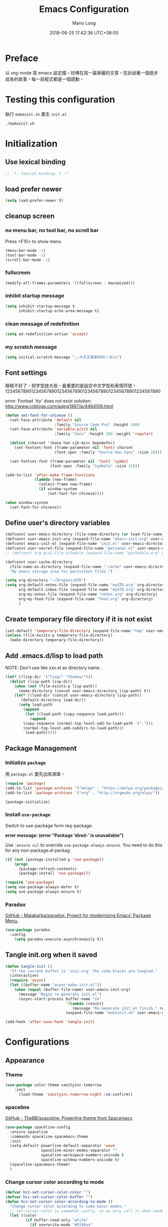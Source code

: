 #+TITLE: Emacs Configuration
#+AUTHOR: Mario Long
#+EMAIL: mariolong5782@gmail.com
#+STARTUP: overview showstars
#+BABEL: :cache yes
#+OPTIONS: ^:nil toc:2
#+LANGUAGE: zh-TW
#+DATE: 2018-06-25 17:42:36 UTC+08:00
#+TODO: TODO(t) WAITING(w) MAYBE(m) BLOG(b) | DONE(d) CANCELED(c)

* Preface

以 org-mode 寫 emacs 設定檔，彷彿在寫一篇華麗的文章，在訴說著一個逐步
成長的故事，每一段程式都是一個感動。

* Testing this configuration

執行 ~makeinit.sh~ 產生 ~init.el~
#+BEGIN_SRC sh :tangle no
./makeinit.sh
#+END_SRC

* Initialization
** Use lexical binding

#+BEGIN_SRC emacs-lisp :padline no
  ;; -*- lexical-binding: t -*-
#+END_SRC

** load prefer newer

#+BEGIN_SRC emacs-lisp
  (setq load-prefer-newer t)
#+END_SRC

** cleanup screen
*** no menu bar, no tool bar, no scroll bar

Press <F10> to show menu

#+begin_src emacs-lisp
  (menu-bar-mode -1)
  (tool-bar-mode -1)
  (scroll-bar-mode -1)
#+end_src

*** fullscreen

#+begin_src emacs-lisp
  (modify-all-frames-parameters '((fullscreen . maximized)))
#+end_src

*** inhibit startup message

#+begin_src emacs-lisp
  (setq inhibit-startup-message t
        inhibit-startup-echo-area-message t)
#+end_src

*** clean message of redefinition

#+BEGIN_SRC emacs-lisp
  (setq ad-redefinition-action 'accept)
#+END_SRC

*** my scratch message

#+BEGIN_SRC emacs-lisp
  (setq initial-scratch-message ";;今天又是美好的一天\n")
#+END_SRC

** Font settings

眼睛不好了，把字型放大些，最重要的是設定中文字型和表情符號。
123456789012345678901234567890123456789012345678901234567890

error: Fontset `tty' does not exist
solution: http://www.cnblogs.com/aqing1987/p/4464106.html

#+begin_src emacs-lisp
  (defun set-font-for-chinese ()
    (set-face-attribute 'default nil
                        :family "Source Code Pro" :height 180)
    (set-face-attribute 'variable-pitch nil
                        :family "Sans" :height 200 :weight 'regular)

    (dolist (charset '(kana han cjk-misc bopomofo))
      (set-fontset-font (frame-parameter nil 'font) charset
                        (font-spec :family "Source Han Sans" :size 28)))

    (set-fontset-font (frame-parameter nil 'font) 'symbol
                      (font-spec :family "Symbola" :size 32)))

  (add-to-list 'after-make-frame-functions
               (lambda (new-frame)
                 (select-frame new-frame)
                 (if window-system
                     (set-font-for-chinese))))

  (when window-system
    (set-font-for-chinese))
#+end_src

** Define user's directory variables

#+BEGIN_SRC emacs-lisp
  (defconst user-emacs-directory (file-name-directory (or load-file-name (buffer-file-name))))
  (defconst user-emacs-init-org (expand-file-name "emacs-init.org" user-emacs-directory))
  (defconst emacs-init-el (expand-file-name "init.el" user-emacs-directory))
  (defconst user-secret-file (expand-file-name "personal.el" user-emacs-directory))
  ;; (defconst org-gcal-file-schedule (expand-file-name "gschedule.org" user-emacs-directory))

  (defconst user-cache-directory
    (file-name-as-directory (expand-file-name ".cache" user-emacs-directory))
    "My emacs storage area for persistent files.")

  (setq org-directory "~/Dropbox/GTD")
  (setq org-default-notes-file (expand-file-name "myGTD.org" org-directory)
        org-default-inbox-file (expand-file-name "myGTD.org" org-directory)
        org-my-notes-file (expand-file-name "notes.org" org-directory)
        org-my-food-file (expand-file-name "food.org" org-directory)
        )
#+END_SRC

** Create temporary file directory if it is not exist

#+BEGIN_SRC emacs-lisp
  (set-default 'temporary-file-directory (expand-file-name "tmp" user-emacs-directory))
  (unless (file-exists-p temporary-file-directory)
    (make-directory temporary-file-directory))
#+END_SRC

** Add .emacs.d/lisp to load path

NOTE: Don't use like xxx.el as directory name.

#+BEGIN_SRC emacs-lisp
(let* ((lisp-dir '("lisp/" "themes/")))
  (dolist (lisp-path lisp-dir)
    (when (not (file-exists-p lisp-path))
      (make-directory (concat user-emacs-directory lisp-path) t))
    (let* ((load-dir (concat user-emacs-directory lisp-path))
	   (default-directory load-dir))
      (setq load-path
	    (append
	     (let ((load-path (copy-sequence load-path)))
	       (append
		(copy-sequence (normal-top-level-add-to-load-path '(".")))
		(normal-top-level-add-subdirs-to-load-path)))
	     load-path)))))
#+END_SRC

** Package Management
*** Initialize =package=

用 =package.el= 要先加來源庫。

#+BEGIN_SRC emacs-lisp
  (require 'package)
  (add-to-list 'package-archives '("melpa" . "https://melpa.org/packages/"))
  (add-to-list 'package-archives '("org" . "http://orgmode.org/elpa/"))

  (package-initialize)
#+END_SRC

*** Install ~use-package~

Switch to use-package form req-package.

*error message: (error "Package ‘dired-’ is unavailable")*

Use =:ensure nil= to override =use-package-always-ensure=.
You need to do this for any non-package.el packag

#+BEGIN_SRC emacs-lisp
  (if (not (package-installed-p 'use-package))
      (progn
        (package-refresh-contents)
        (package-install 'use-package)))

  (require 'use-package)
  (setq use-package-always-defer t)
  (setq use-package-always-ensure t)
#+END_SRC

*** Paradox

[[https://github.com/Malabarba/paradox][GitHub - Malabarba/paradox: Project for modernizing Emacs' Package Menu.]]

#+BEGIN_SRC emacs-lisp
  (use-package paradox
    :config
      (setq paradox-execute-asynchronously t))
#+END_SRC

** Tangle init.org when it saved

#+BEGIN_SRC emacs-lisp
  (defun tangle-init ()
    "If the current buffer is 'init.org' the code-blocks are tangled."
    (interactive)
    (require 'async)
    (let ((buffer-name "async-make-init.el"))
      (when (equal (buffer-file-name) user-emacs-init-org)
        (message "Begin re-generate init.el")
        (async-start-process buffer-name "sh"
                             '(lambda (result)
                                (message "Re-Generate init.el finish." result))
                             (expand-file-name "makeinit.sh" user-emacs-directory)))))

  (add-hook 'after-save-hook 'tangle-init)
#+END_SRC

* Configurations
** Appearance
*** Theme

#+begin_src emacs-lisp
(use-package color-theme-sanityinc-tomorrow
    :init
      (load-theme 'sanityinc-tomorrow-night :no-confirm))
#+end_src

*** spaceline

[[https://github.com/TheBB/spaceline][GitHub - TheBB/spaceline: Powerline theme from Spacemacs]]

#+BEGIN_SRC emacs-lisp
  (use-package spaceline-config
    :ensure spaceline
    :commands spaceline-spacemacs-theme
    :init
    (setq-default powerline-default-separator 'wave
                  spaceline-minor-modes-separator ""
                  spaceline-workspace-numbers-unicode t
                  spaceline-window-numbers-unicode t)
    (spaceline-spacemacs-theme)
    )
#+END_SRC

*** Change cursor color according to mode

#+BEGIN_SRC emacs-lisp
  (defvar hcz-set-cursor-color-color "")
  (defvar hcz-set-cursor-color-buffer "")
  (defun hcz-set-cursor-color-according-to-mode ()
    "change cursor color according to some minor modes."
    ;; set-cursor-color is somewhat costly, so we only call it when needed:
    (let ((color
           (if buffer-read-only "white"
             (if overwrite-mode "#5599aa"
               "#f99157"))))
      (unless (and
               (string= color hcz-set-cursor-color-color)
               (string= (buffer-name) hcz-set-cursor-color-buffer))
        (set-cursor-color (setq hcz-set-cursor-color-color color))
        (setq hcz-set-cursor-color-buffer (buffer-name)))))

  (add-hook 'post-command-hook 'hcz-set-cursor-color-according-to-mode)
#+END_SRC

*** fringe

改得細一點，預設值是 8 pixel

#+BEGIN_SRC emacs-lisp
  (fringe-mode 4)
#+END_SRC

*** beacon

#+BEGIN_SRC emacs-lisp
  (use-package beacon
    :diminish
    :init
    (beacon-mode 1))
#+END_SRC

*** Line Numbers

from 26.1, using ~(setq display-line-numbers 'relative)~ to display line number.

#+BEGIN_SRC emacs-lisp
  (add-hook 'prog-mode-hook
            '(lambda ()
               (setq display-line-numbers 'relative)))
#+END_SRC

*** Highlight FIXME, TODO in program mode

#+BEGIN_SRC emacs-lisp
  (defun font-lock-comment-annotations ()
    "Highlight a bunch of well known comment annotations.
  This functions should be added to the hooks of major modes for programming."

    (font-lock-add-keywords
     nil
     '(("\\<\\(FIX\\(ME\\)?\\|BUG\\|HACK\\):" 1 font-lock-warning-face t)
       ("\\<\\(NOTE\\):" 1 'org-level-2 t)
       ("\\<\\(TODO\\):" 1 'org-todo t)
       ("\\<\\(DONE\\):" 1 'org-done t))
     ))

  (add-hook 'prog-mode-hook 'font-lock-comment-annotations)
#+END_SRC

*** 將滑鼠游標移至右上角

#+BEGIN_SRC emacs-lisp
  (mouse-avoidance-mode 'banish)
#+END_SRC

*** Turn on syntax highlighting for all buffers:

#+BEGIN_SRC emacs-lisp
  (global-font-lock-mode t)
#+END_SRC

** Chinese setup
*** don't use input-method via C-\
#+BEGIN_SRC emacs-lisp
  (unbind-key "C-\\")
#+END_SRC

*** pangu-spacing

自動在中英文字間加入空白，以利 123 閱讀

#+BEGIN_SRC emacs-lisp
  (use-package pangu-spacing
    :diminish
    :init
    (global-pangu-spacing-mode 1)

    :config
    ;; disable pangu-space in some modes
    (dolist (mm '(wdired-mode dired-mode eww-mode elfeed-search-mode elfeed-show-mode))
      (add-to-list 'pangu-spacing-inhibit-mode-alist mm))

    ;; Always insert `real' space
    (dolist (mm '(markdown-mode-hook rst-mode-hook org-mode-hook))
      (add-hook mm '(lambda()
                      (set (make-local-variable 'pangu-spacing-real-insert-separtor) t)))))
#+END_SRC

*** fcitx

進入 normal mode 時，自動切換至英文輸入模式

#+BEGIN_SRC emacs-lisp
  (use-package fcitx
    :init (fcitx-aggressive-setup))
#+END_SRC

** Basic settings
*** Set prefer coding to utf-8

#+BEGIN_SRC emacs-lisp
  (prefer-coding-system 'utf-8)
  (setq system-time-locale "en_US" )
#+END_SRC
*** use noflet no defer
#+BEGIN_SRC emacs-lisp
  (use-package noflet
    :defer 0)
#+END_SRC

*** Don't ask me when close emacs with process is running

#+BEGIN_SRC emacs-lisp
  (require 'noflet)
  (defadvice save-buffers-kill-emacs (around no-query-kill-emacs activate)
    "Prevent annoying \"Active processes exist\" query when you quit Emacs."
    (noflet ((process-list ())) ad-do-it))
#+END_SRC

*** Don't ask me when kill process buffer

#+BEGIN_SRC emacs-lisp
  (setq kill-buffer-query-functions
        (remq 'process-kill-buffer-query-function
              kill-buffer-query-functions))
#+END_SRC

*** Delete trailing whitespace before save buffer

#+BEGIN_SRC emacs-lisp
  (add-hook 'before-save-hook 'delete-trailing-whitespace)
#+end_src

*** set tab width

#+BEGIN_SRC emacs-lisp
  (setq-default tab-width 4)
  (defvaralias 'c-basic-offset 'tab-width)
  (setq sh-basic-offset 4)
#+END_SRC

*** ethan-wspace

Takes care of trailing whitespaces (removal, highlighting)
[[https://github.com/glasserc/ethan-wspace][GitHub - glasserc/ethan-wspace: the definitive emacs customizations for people who are OCD about whitespace]]

#+BEGIN_SRC emacs-lisp
  (use-package ethan-wspace
    :diminish "🄣"
    :init
    (global-ethan-wspace-mode 1)
    :config
    (progn
      ;; Turn off `mode-require-final-newline' since ethan-wspace
      ;; supersedes `require-final-newline'.
      (setq mode-require-final-newline nil)

      ;; Prevent etha-wspace touch my TAB on makefile mode
      (add-hook 'makefile-mode-hook
                '(lambda()
                   (setq ethan-wspace-errors (remove 'tabs ethan-wspace-errors))))

      ;; Ignore no trailing newline error
      (setq-default ethan-wspace-errors (remove 'no-nl-eof ethan-wspace-errors))))
#+END_SRC

*** Default truncate lines
#+BEGIN_SRC emacs-lisp
  (setq-default truncate-lines t)
#+END_SRC

*** Bell off
#+BEGIN_SRC emacs-lisp
  (setq visible-bell t)
#+END_SRC

*** Shorten answer
#+BEGIN_SRC emacs-lisp
  (defalias 'yes-or-no-p 'y-or-n-p)
#+END_SRC

*** Show keystrokes in progress
#+begin_src emacs-lisp
  (setq echo-keystrokes 0.1)
#+END_SRC

*** Remove text in active region if inserting text
#+BEGIN_SRC emacs-lisp
  (delete-selection-mode 1)
#+END_SRC

*** Subword mode

#+BEGIN_SRC emacs-lisp
  (global-subword-mode 1)
  (diminish 'subword-mode)
#+END_SRC

*** diminish some mode

#+BEGIN_SRC emacs-lisp
  (diminish 'overwrite-mode)
#+END_SRC

*** Clipboard

#+BEGIN_SRC emacs-lisp
  (setq select-enable-clipboard t
        select-enable-primary t)
#+END_SRC

*** Add the system clipboard to the Emacs kill-ring

http://pragmaticemacs.com/emacs/add-the-system-clipboard-to-the-emacs-kill-ring/

#+BEGIN_SRC emacs-lisp
  (setq save-interprogram-paste-before-kill t)
#+END_SRC

*** no backup file

#+begin_src emacs-lisp
  (setq make-backup-files nil)
  (setq auto-save-default nil)
#+end_src

** Utilities
*** return temporary file name
#+BEGIN_SRC emacs-lisp
  (defun temporary-file-name (fname)
    (expand-file-name fname temporary-file-directory))
#+END_SRC

*** string/starts-with and ends-with

EmacsWiki: Elisp Cookbook
https://www.emacswiki.org/emacs/ElispCookbook

#+BEGIN_SRC emacs-lisp
  (defun string/starts-with (string prefix)
    "Return t if STRING starts with prefix."
    (and (string-match (rx-to-string `(: bos ,prefix) t)
		       string)
	 t))

  (defun string/ends-with (string suffix)
    "Return t if STRING ends with SUFFIX."
    (and (string-match (rx-to-string `(: ,suffix eos) t)
		       string)
	 t))
#+END_SRC

*** text scale adjust

~C-+~ 進入文字大小調整模式
用 +, -, 0 調整

#+BEGIN_SRC emacs-lisp
  (setq-default text-scale-mode-step 1.1)
  (bind-key "C-+" 'text-scale-adjust)
#+END_SRC

*** opencc-buffer

#+BEGIN_SRC emacs-lisp
  (defun opencc-buffer ()
    "Convert chinese from simplified to variants and phrases of Taiwan"
    (interactive)
    (set-buffer-file-coding-system 'utf-8-unix)

    (let ((opencc-conv-temp-file (temporary-file-name "opencc.tmp" )))
      (let ((str-for-opencc (buffer-substring-no-properties (point-max) 1)))
        (with-temp-file opencc-conv-temp-file
          (insert str-for-opencc "\n")))

      (let ((current-point (point))
            (result (shell-command-to-string
                     (concat "opencc -c s2twp.json -i " opencc-conv-temp-file))))

        (erase-buffer)
        (insert result)
        (goto-char current-point))))

  (bind-key "C-c ob" 'opencc-buffer)

#+END_SRC

*** opencc, convert region or current sentance

[[https://github.com/xuchunyang/emacs-opencc][GitHub - xuchunyang/emacs-opencc: 中文简繁转换 <-> 中文簡繁轉換]]

用 ~M-x opencc-replace-at-point~ 轉換

#+BEGIN_SRC emacs-lisp
  (use-package opencc
    :bind ("C-c op" . opencc-replace-at-point)
    :custom
    (opencc-insert-mode-config "s2twp")
    (opencc-isearch-mode-config "s2twp"))
#+END_SRC

*** TODO sdcv

*copyright issue*

ref: http://lifegoo.pluskid.org/wiki/EmacsStardict.html

#+BEGIN_SRC emacs-lisp :tangle no
  (bind-key "C-c s" 'kid-sdcv-to-buffer)

  (defun kid-sdcv-to-buffer ()
    (interactive)
    (let ((word (if mark-active
                    (buffer-substring-no-properties (region-beginning) (region-end))
		  (current-word nil t))))
      (setq word (read-string (format "Search the dictionary for (default %s): " word)
                              nil nil word))

      (set-buffer (get-buffer-create "*sdcv*"))
      (buffer-disable-undo)
      (erase-buffer)

      (let ((process (start-process-shell-command "sdcv" "*sdcv*" "sdcv" "-n" word)))
	(set-process-sentinel
	 process
	 (lambda (process signal)
           (when (memq (process-status process) '(exit signal))
             (unless (string= (buffer-name) "*sdcv*")
               (setq kid-sdcv-window-configuration (current-window-configuration))
               (switch-to-buffer-other-window "*sdcv*")
               (local-set-key (kbd "d") 'kid-sdcv-to-buffer)
               (local-set-key (kbd "q") (lambda ()
                                          (interactive)
                                          (bury-buffer)
                                          (unless (null (cdr (window-list))) ; only one window
                                            (delete-window)))))
             (goto-char (point-min))))))))
#+END_SRC

*** moedict 萌典

#+BEGIN_SRC emacs-lisp :tangle no
  (use-package moedict
    :ensure helm
    :ensure esqlite
    :bind ("C-c m" . moedict)
    :config
    (setq browse-url-chromium-program "google-chrome-stable"))
#+END_SRC

**** TODO using moedict by ivy

#+BEGIN_SRC emacs-lisp :tangle no
:noweb-ref moedict-config
  (defun counsel-moedict ()
    "moedict"
(interactive)
(let ((initial-input (word-at-point)))
      (ivy-read moedict-prompt
		'(lambda (x) (counsel-moedict-function x))
		:initial-input initial-input
		:dynamic-collection t
		:action #'moedict-lookup-and-show-in-buffer
		)))

  (defun counsel-moedict-function (&optional string)
    (if (null string)
	(setq string ""))
    (or (unless (string= "" string)
	  (moedict-get-candidates-list string))
	(list nil)))
#+END_SRC

*** epub reader

[[https://github.com/wasamasa/nov.el][GitHub - wasamasa/nov.el: Major mode for reading EPUBs in Emacs]]

Open the EPUB file with C-x C-f ~/novels/novel.epub, scroll with ~SPC~
and switch chapters with ~n~ and ~p~. More keybinds can be looked up
with ~F1 m~.

#+BEGIN_SRC emacs-lisp
  (use-package nov
    :mode "\\.epub\\'"
    :bind (:map nov-mode-map
                ("j" . next-line)
                ("k" . previous-line)
                ("d" . scroll-up-command)
                ("e" . scroll-down-command)
                ("u" . scroll-down-command)))
#+END_SRC

*** pdf-tools

- 如果出現「No executable ‘epdfinfo’ found」錯誤訊息，則執行一次 =M-x pdf-tools-install= 即可。
- 如果出現「lib... not found」，則 uninstall pdf-tools 後 re-install，再執行 =M-x pdf-tools-install= 。

#+BEGIN_SRC emacs-lisp
  (use-package pdf-tools
    :bind (:map pdf-view-mode-map
		("j" . pdf-view-next-line-or-next-page)
		("k" . pdf-view-previous-line-or-previous-page)
		("e" . pdf-view-scroll-down-or-previous-page)
		("u" . pdf-view-scroll-down-or-previous-page)
		("d" . pdf-view-scroll-up-or-next-page)
		("H" . pdf-view-next-page)
		("L" . pdf-view-previous-page)
		("=" . pdf-view-fit-width-to-window)
		("-" . pdf-view-shrink)
		("+" . pdf-view-enlarge))
    :commands (pdf-view-mode)
    :init
    (progn
      (add-to-list 'auto-mode-alist '("\\.pdf\\'" . pdf-view-mode))
      (setq pdf-view-continuous t)
      ))
#+END_SRC

*** async send file by wpub

#+BEGIN_SRC emacs-lisp
  (defun async-wpub (url &optional file-type opencc)
    (let* ((cmd-opencc (if opencc (if (y-or-n-p "Convert to Traditional Chinese?") "-o" "") ""))
           (cmd-type (if file-type (format "-f %s" file-type) ""))
           (cmd-wpub (if url (format "wpub %s %s '%s'" cmd-opencc cmd-type url) nil)))
      (if cmd-wpub
          (progn
            (message "%s" cmd-wpub)
            (start-file-process-shell-command "async-wpub"
                                              "*async-wpub*"
                                              cmd-wpub)))))
#+END_SRC

**** send html file to kindle by async-wpub

#+BEGIN_SRC emacs-lisp
  (defun html-file-to-kindle (fname)
    (async-wpub fname "html" t))

#+END_SRC

**** send url to kindle by async-wpub

#+BEGIN_SRC emacs-lisp
  (defun url-to-kindle (url)
    (if url
        (async-wpub url nil t)
      (message "url: %s" url)))
#+END_SRC

**** send url-at-point to kindle

#+BEGIN_SRC emacs-lisp
  (defun send-url-to-kindle-at-point ()
    "send contents in url-at-point to kindle"

    (interactive)

    (let ((url (get-text-property (point) 'shr-url)))
      (if url
          (url-to-kindle (get-text-property (point) 'shr-url))
        (message "%s" url)
        )))
#+END_SRC

* Operation system
** File System Management
*** Dired: the most powerfull file management tool

Ref:
- [[https://kuanyui.github.io/2014/06/21/dired-tutorial-and-essential-configs/][必備的 Dired 設定與簡易教學 | 東北角的小徑]]
- [[https://github.com/lunaryorn/old-emacs-configuration/blob/master/init.el][old-emacs-configuration/init.el at master · lunaryorn/old-emacs-configuration · GitHub]]
- [[http://pragmaticemacs.com/category/dired/][dired | Pragmatic Emacs]]

#+BEGIN_SRC emacs-lisp :noweb no-export :exports code
  (use-package dired
    :ensure nil
    :bind (:map dired-mode-map
		("s" . my/counsel-dired-sort)
		("f" . dired-find-name-in-current-directory)
		("\)" . dired-omit-and-remember))
    :config
    <<dired-config>>)
#+END_SRC

**** usefull keybinding

- ~C-x C-j~~ show the current file in a dired buffer. (dired-x)
- ~w~ copy selected file name
- ~M-0 w~ copy 絶對路徑

**** Dired tries to guess a default target directory

#+BEGIN_SRC emacs-lisp :tangle no :noweb-ref dired-config
  (setq dired-dwim-target t)
#+END_SRC

**** Revert on re-visiting

#+BEGIN_SRC emacs-lisp :tangle no :noweb-ref dired-config
  (setq dired-auto-revert-buffer t)
#+END_SRC

**** -F marks links with @

#+BEGIN_SRC emacs-lisp :tangle no :noweb-ref dired-config
  (setq dired-ls-F-marks-symlinks t)
#+END_SRC

**** set dired listing switches

#+BEGIN_SRC emacs-lisp :tangle no :noweb-ref dired-config
  ;; dired-listing-switches "-alh"
  (setq dired-listing-switches "--group-directories-first -alh")
  ;; dired-listing-switches "-lFaGh1v --group-directories-first"
#+END_SRC

**** Don't ask me question when recursively copy/delete file(s)

always: 表示永不詢問。
top: 表示同一批檔案只詢問一次。

#+BEGIN_SRC emacs-lisp :tangle no :noweb-ref dired-config
  (setq dired-recursive-copies  'always
        dired-recursive-deletes 'top)
#+END_SRC

**** sorting current directoy

會先問你要根據什麼屬性排序，而且紀錄下排序狀態，不會跨 buffer 就不見了。

#+BEGIN_SRC emacs-lisp :tangle no :noweb-ref dired-config
  (defconst sorting-action '(("name" "")
			     ("size" "S")
			     ("extension" "X")
			     ("access time" "ut")
			     ("modified time" "t")
			     ("status change time" "ct")))

  (defun sort-dir (sort-item)
    (dired-sort-other
     (concat dired-listing-switches
	     (car (cdr (assoc sort-item sorting-action))))))

  (defun my/counsel-dired-sort ()
    (interactive)

    (let ((sort-cmd (mapcar 'car sorting-action))
	  (sort-dir (lambda (sort-item)
		      (dired-sort-other
		       (concat dired-listing-switches
			       (car (cdr (assoc sort-item sorting-action))))))))

      (ivy-read "sort by" sort-cmd
		:preselect "name"
		:initial-input "^"
		:action #'sort-dir)))
#+END_SRC

**** dired omit mode enhancement

簡單來說，這個能夠紀錄下目前的「隱藏狀態」，到其它目錄仍能保持相同的
「狀態」

#+BEGIN_SRC emacs-lisp :tangle no :noweb-ref dired-config
  (setq dired-omit-files "^\\...+$")

  (defvar v-dired-omit t
    "If dired-omit-mode enabled by default. Don't setq me.")

  (defun dired-omit-and-remember ()
    "This function is a small enhancement for `dired-omit-mode', which will
          \"remember\" omit state across Dired buffers."

    (interactive)
    (setq v-dired-omit (not v-dired-omit))
    (dired-omit-auto-apply)
    (revert-buffer))

  (defun dired-omit-auto-apply ()
    (setq dired-omit-mode v-dired-omit))

  (add-hook 'dired-mode-hook 'dired-omit-auto-apply)
#+END_SRC

**** recursively find files under current directory

#+BEGIN_SRC emacs-lisp :tangle no :noweb-ref dired-config
  (defun dired-find-name-in-current-directory ()
    (interactive)
    (find-name-dired default-directory
                     (format "*%s*" (read-from-minibuffer "Pattern: ")))
    (set-buffer-multibyte t))
  (setq find-name-arg "-iname")
  (setq find-ls-option '("-print0 | xargs -0 ls -ald" . ""))
#+END_SRC

**** setup dired-guess-shell-alist-default

#+BEGIN_SRC sh
yaourt -S unzip unrar
#+END_SRC

#+BEGIN_SRC emacs-lisp :tangle no :noweb-ref dired-config
  (require 'dired-x)
  (dolist (file `(("unrar x" "rar")
                  ("aegisub-3.2" "ass" "srt")
                  ("mediainfo"  "ogm" "avi" "mpg" "rmvb" "rm" "flv" "wmv" "mkv" "mp4" "m4v" "webm" "mp3")
                  ("mpv -playlist" "list" "pls")
                  ("flashplayer" "swf")
                  ("kindlegen" "epub")
                  ("kmail" "mobi")
                  ("feh -F --auto-rotate *" "gif" "jpeg" "jpg" "tif" "png")
                  ("google-chrome-stable" "xml" "xhtml" "html" "htm" "mht")
                  ))
    (add-to-list 'dired-guess-shell-alist-default
                 (list (concat "\\." (regexp-opt (cdr file) t) "$")
                       (car file))))
#+END_SRC

*** diredfl

[[https://github.com/purcell/diredfl][GitHub - purcell/diredfl: Extra Emacs font lock rules for a more colourful dired]]

#+BEGIN_SRC emacs-lisp
  (use-package diredfl
    :init
    (diredfl-global-mode))
#+END_SRC

*** dired+

#+BEGIN_SRC emacs-lisp
  (use-package dired+
    :load-path "lisp/"
    :init
    (diredp-toggle-find-file-reuse-dir 1))
#+END_SRC

*** openwith

[[https://github.com/emacsmirror/openwith][GitHub - emacsmirror/openwith: Open files with external programs]]

#+BEGIN_SRC emacs-lisp
  (use-package openwith
    :init
    (openwith-mode t)
    (setq openwith-associations
          (list
           (list (openwith-make-extension-regexp '("flac" "mp3" "wav" "aiff" "m4a" "aac"))
                 "mpv" '(file))
           (list (openwith-make-extension-regexp '("avi" "flv" "mov" "mp4" "rmvb" "m2ts" "webm"
                                                   "mpeg" "mpg" "ogg" "wmv" "mkv"))
                 "mpv" '(file)))
          ))
#+END_SRC

*** dired-async

[[https://github.com/jwiegley/emacs-async][GitHub - jwiegley/emacs-async: Simple library for asynchronous processing in Emacs]]

#+BEGIN_SRC emacs-lisp
  (use-package async
    :init
    (autoload 'dired-async-mode "dired-async.el" nil t)
    (dired-async-mode 1)
    (async-bytecomp-package-mode 1)
    (setq async-bytecomp-allowed-packages '(all)))
#+END_SRC

*** peep-dired

dired preview on other window

#+BEGIN_SRC emacs-lisp
  (use-package peep-dired
    :bind (:map dired-mode-map
                ("P" . peep-dired))
    :config
    (setq peep-dired-enable-on-directories t)
    (add-to-list 'peep-dired-ignored-extensions "m2ts"))
#+END_SRC

*** Making directories on the fly

SOURCE: http://mbork.pl/2016-07-25_Making_directories_on_the_fly

#+BEGIN_SRC emacs-lisp
  (defun make-parent-directory ()
    "Make sure the directory of `buffer-file-name' exists."
    (make-directory (file-name-directory buffer-file-name) t))

  (add-hook 'find-file-not-found-functions #'make-parent-directory)
#+END_SRC

*** narrow dired to match filter binding to "/"

SOURCE: http://pragmaticemacs.com/emacs/dynamically-filter-directory-listing-with-dired-narrow/

/: enter filter mode
q: exit filter mode

#+BEGIN_SRC emacs-lisp
(use-package dired-narrow
  :bind (:map dired-mode-map
              ("/" . dired-narrow)))
#+END_SRC

*** Edit current buffer as root

#+BEGIN_SRC emacs-lisp
  (bind-key "C-c fR" 'edit-current-file-as-root)
  (defun edit-current-file-as-root ()
    "Edit the file that is associated with the current buffer as root"
    (interactive)
    (if (buffer-file-name)
        (progn
          (setq file (concat "/sudo:root@localhost:" (buffer-file-name)))
          (find-file file))
      (message "Current buffer does not have an associated file.")))
#+END_SRC

*** Delete current buffer file

#+BEGIN_SRC emacs-lisp
  (bind-key "C-c fD" 'delete-current-buffer-file)
  (defun delete-current-buffer-file ()
    "Removes file connected to current buffer and kills buffer."
    (interactive)
    (let ((filename (buffer-file-name))
          (buffer (current-buffer))
          (name (buffer-name)))
      (if (not (and filename (file-exists-p filename)))
          (ido-kill-buffer)
        (when (yes-or-no-p "Are you sure you want to remove this file? ")
          (delete-file filename)
          (kill-buffer buffer)
          (message "File '%s' successfully removed" filename)))))
#+END_SRC

*** Rename current Buffer and file

#+BEGIN_SRC emacs-lisp
  (bind-key "C-c fr"  'rename-current-buffer-file)
  (defun rename-current-buffer-file ()
    "Renames current buffer and file it is visiting."
    (interactive)
    (let ((name (buffer-name))
          (filename (buffer-file-name)))
      (if (not (and filename (file-exists-p filename)))
          (error "Buffer '%s' is not visiting a file!" name)
        (let ((new-name (read-file-name "New name: " filename)))
          (if (get-buffer new-name)
              (error "A buffer named '%s' already exists!" new-name)
            (rename-file filename new-name 1)
            (rename-buffer new-name)
            (set-visited-file-name new-name)
            (set-buffer-modified-p nil)
            (message "File '%s' successfully renamed to '%s'"
                     name (file-name-nondirectory new-name)))))))
#+END_SRC

*** Clone current Buffer and file

#+BEGIN_SRC emacs-lisp
  (bind-key "C-c fc"  'clone-file-and-open)
  (defun clone-file-and-open (filename)
    "Clone the current buffer writing it into FILENAME and open it"
    (interactive "FClone to file: ")
    (save-restriction
      (widen)
      (write-region (point-min) (point-max) filename nil nil nil 'confirm))
    (find-file filename))
#+END_SRC

*** Add executable attribute to file

Actually this command is the same as =chmod +x= but it doesn't use any shell
command, it use emacs's logior function to change file attribute.

I only make =owener= can has executable permission, not change it for gourp or
others user.

#+BEGIN_SRC emacs-lisp
  (bind-key "C-c fx" 'set-file-executable)
  (defun set-file-executable()
    "Add executable permissions on current file."

    (interactive)
    (when (buffer-file-name)
      (set-file-modes buffer-file-name
                      (logior (file-modes buffer-file-name) #o100))
      (message (concat "Made " buffer-file-name " executable"))))
#+END_SRC

*** Open recent directory with dired by ivy

Use fasd to open directory in current window.

#+BEGIN_SRC emacs-lisp
  (defun counsel-goto-recent-directory ()
    "Open recent directory with dired"
    (interactive)
    (unless recentf-mode (recentf-mode 1))
    (let ((collection
           (delete-dups
            (append (mapcar 'file-name-directory recentf-list)
                    ;; fasd history
                    (if (executable-find "fasd")
                        (split-string (shell-command-to-string "fasd -ld") "\n" t))))))
      (ivy-read "directories:" collection :action 'dired)))

  (bind-key "C-x C-\\" 'counsel-goto-recent-directory)
#+END_SRC

*** Open recent directory with dired in other window

Use fasd to open directory in another window and switch cursor to new
window.

if there are two panel already, then don't open the other window.
Just switch to another window and open target directory.

#+BEGIN_SRC emacs-lisp
  (defun counsel-goto-recent-directory-other-window ()
    "goto recnet directory other window."
    (interactive)
    (let ((old-buffer-name (buffer-name))
          (new-directory-name (counsel-goto-recent-directory)))
      (message "open recent dir old:%s new:%s" old-buffer-name new-directory-name)
      (if (eq (count-windows) 1)
          (split-window-right))

      (switch-to-buffer old-buffer-name)
      (other-window 1)
      (find-file new-directory-name)))
#+END_SRC

*** open usually files by hotkey

#+BEGIN_SRC emacs-lisp
  (bind-key "C-c fs" 'switch-to-scratch-buffer)
  (bind-key "C-c fi" 'find-file-init-org)
  (bind-key "C-c fm" 'find-file-message)

  (defun find-file-message ()
    (interactive)
    (find-file-or-buffer "*Messages*"))

  (defun find-file-init-org ()
    (interactive)
    (find-file user-emacs-init-org))
#+END_SRC

*** find-file usually files by ivy

#+BEGIN_SRC emacs-lisp
  (bind-key "C-c ff" 'find-file-usually-files)
  (defun find-file-usually-files ()
    "open usually using files."
    (interactive)
    ;; (require 'org)
    (require 'elfeed-org)
    (let ((usually-files (list user-emacs-init-org
                               org-default-inbox-file
                               ;; org-default-notes-file
                               "*Messages*"
                               "*scratch*")))

      (ivy-read "find file:" usually-files
                :action #'find-file-or-buffer)))

  (defun find-file-or-buffer (file-or-buffer-name)
    (cond
     ((string= file-or-buffer-name "*scratch*")
      (switch-to-scratch-buffer))
     ((get-buffer file-or-buffer-name)
      (switch-to-buffer file-or-buffer-name))
     ((file-exists-p file-or-buffer-name)
      (find-file file-or-buffer-name))
     (t
      (message "Not found %s" file-or-buffer-name))))
#+END_SRC

*** save-place

自動記錄每一個檔案，cursor 所在的位置。
下次再開啟這個檔案時，cursor 會自動回到上次的地方。

#+BEGIN_SRC emacs-lisp
  (use-package saveplace
    :init
    (progn
      (setq save-place-file (expand-file-name "places" user-cache-directory))
      (save-place-mode 1)))
#+end_src

*** recentf

Recentf is a minor mode that builds a list of recently opened files.

#+BEGIN_SRC emacs-lisp
(use-package recentf
  :init
  (progn
    (setq recentf-save-file (expand-file-name "recentf" user-cache-directory))
    (recentf-mode 1)
  :config
    (setq recentf-max-saved-items 500
          recentf-max-menu-items 10)))
#+end_src

** Buffer Management                                                :buffer:
*** ibuffer

#+BEGIN_SRC emacs-lisp :noweb no-export :exports code
  (use-package ibuffer
    :hook (ibuffer-mode . ibuffer-auto-mode)
    :bind (("C-x C-b" . ibuffer)
           :map ibuffer-mode-map
           ("c" . kill-all-buffer-but-ibuffer))
    :config
    <<ibuffer-config>>)
#+END_SRC

**** turn off ibuffer-show-empty-filter-groups

ref: [[http://martinowen.net/blog/2010/02/03/tips-for-emacs-ibuffer.html][Tips for using Emacs Ibuffer]]

Turning off ibuffer-show-empty-filter-groups is particularly useful,
because the empty filter groups can really clutter things up.

#+BEGIN_SRC emacs-lisp :tangle no :noweb-ref ibuffer-config
  (setq ibuffer-show-empty-filter-groups nil)
#+END_SRC

**** kill all buffer but ibuffer

#+BEGIN_SRC emacs-lisp  :tangle no :noweb-ref ibuffer-config
  (defun kill-all-buffer-but-ibuffer ()
    "kill all buffer except message and scratch in ibuffer."
    (interactive)
    (call-interactively 'kill-all-buffer-except-scratch-messages))

  (defun kill-all-buffer-except-scratch-messages ()
    "clean opened buffer"
    (interactive)
    (mapc 'kill-buffer
          (kb/get-buffer-list-except-some (list "*scratch*" "*Messages*" "*Ibuffer*")))
    (delete-other-windows))

  (defun kb/get-buffer-list-except-some (buf-names)
    (remove-if (lambda (x) (member (buffer-name x) buf-names))
               (buffer-list)))
#+END_SRC

*** ibuffer-vc

[[https://github.com/purcell/ibuffer-vc][GitHub - purcell/ibuffer-vc: Let Emacs' ibuffer-mode group files by git project etc., and show file state]]

#+BEGIN_SRC emacs-lisp
  (use-package ibuffer-vc
    :init
    (add-hook 'ibuffer-hook
              (lambda ()
                (ibuffer-vc-set-filter-groups-by-vc-root)
                (unless (eq ibuffer-sorting-mode
                            'mode-name)
                  (ibuffer-do-sort-by-mode-name))))

    (setq ibuffer-formats
          '((mark modified read-only vc-status-mini " "
                  (name 18 18 :left :elide)
                  " "
                  (size 9 -1 :right)
                  " "
                  (mode 16 16 :left :elide)
                  " "
                  (vc-status 16 16 :left)
                  " "
                  filename-and-process))))
#+END_SRC

*** persistent-scratch

ref: [[http://pragmaticemacs.com/emacs/a-persistent-scratch-buffer/][A persistent scratch buffer | Pragmatic Emacs]]

#+BEGIN_SRC emacs-lisp
(use-package persistent-scratch
  :init
  (persistent-scratch-setup-default))
#+END_SRC

*** Show current buffer-file information

#+BEGIN_SRC emacs-lisp
  (bind-key "C-c fn" 'my/file-info)

  (defun my/file-info ()
    "Show current buffer information."
    (interactive)
    (if (buffer-file-name (current-buffer))
        (progn
          (let* ((file-name (buffer-file-name (current-buffer)))
                 (f-attr (file-attributes file-name))
                 (f-size (nth 7 f-attr))
                 (f-mode (nth 8 f-attr))
                 (mes1 (format "file path: %s\n" file-name))
                 (mes2 (format "file size: %s byte\n" f-size))
                 (mes3 (format "file type: %s\n" f-mode))
                 (mes4 (count-words--message "this file" (point-min) (point-max)))
                 (mess (concat mes1 mes2 mes3 mes4)))
            (message "%s" mess)))
      nil))
#+END_SRC

*** set buffer to utf-8-unix

#+BEGIN_SRC emacs-lisp
  (bind-key "C-c fu" 'buffer-to-utf-8-unix)

  (defun buffer-to-utf-8-unix()
    (interactive)
    (set-buffer-file-coding-system 'utf-8-unix))
#+END_SRC

*** cycle revert buffer decoding

#+BEGIN_SRC emacs-lisp
  (bind-key "C-c fa" 'my/cycle-revert-buffer-decoding)

  (defun my/cycle-revert-buffer-decoding ()
    (interactive)

    (let* ((decoders [utf-8 gb18030 big5 gbk])
	   (index-before
	    (if (get 'my/cycle-revert-buffer-decoding 'state)
		(get 'my/cycle-revert-buffer-decoding 'state)
	      0))
	   (index-after (% (+ index-before 1) (length decoders)))
	   (next-decoder (aref decoders index-after)))
      (message "%s %s" decoders next-decoder)
      (put 'my/cycle-revert-buffer-decoding 'state index-after)
      (revert-buffer-with-coding-system next-decoder)))
#+END_SRC

*** revert-buffer

#+BEGIN_SRC emacs-lisp
  (bind-key "C-c fv" 'revert-buffer)

  (global-auto-revert-mode 1)
  (setq global-auto-revert-non-file-buffers t)
  (setq auto-revert-verbose nil)
  (setq revert-without-query '(".*"))
#+END_SRC

*** set unique buffer name

Add parts of each file's directory to the buffer name if not unique

#+BEGIN_SRC emacs-lisp
(use-package uniquify
  :ensure nil
  :init
    (setq uniquify-buffer-name-style 'post-forward-angle-brackets))
#+END_SRC

*** Switch to previous buffer

#+BEGIN_SRC emacs-lisp
  (bind-key "M-o" 'mode-line-other-buffer)
#+END_SRC

*** Save files and exit (current file or emacs)

#+begin_src emacs-lisp
  (bind-key "C-x k" 'kill-this-buffer)
  (bind-key "C-x C-c" 'save-buffers-kill-emacs)
#+END_SRC

*** Create and switch to *scratch*

#+BEGIN_SRC emacs-lisp
  (defun switch-to-scratch-buffer ()
    "switch buffer to scratch if not exist then create new one"
    (interactive)
    (unless (get-buffer "*scratch*")
      (with-current-buffer (get-buffer-create "*scratch*")
        (insert initial-scratch-message)
        (lisp-interaction-mode)))
    (switch-to-buffer "*scratch*"))
#+END_SRC

** Window Management                                                :window:
*** eyebrowse

default keybindings

+ M-x eyebrowse-mode  -- toggle eyebrowse mode
+ C-x C-w 0..9 -- switch to workspace 0..9
+ C-x C-w '    -- switch to last workspace
+ C-x C-w "    -- close current workspace
+ C-x C-w .    -- switch to workspace N via ivy
+ C-x C-w ,    -- rename workspace
+ C-x C-w </>  -- switch to previous/next workspace

#+BEGIN_SRC emacs-lisp
(use-package eyebrowse
:bind ("C-x C-w" . eyebrowse-mode))
#+END_SRC

*** winner-mode

Undo/redo window configuration with C-c <left>/<right>

#+BEGIN_SRC emacs-lisp
(use-package winner)
#+END_SRC

*** ace-window

[[https://github.com/abo-abo/ace-window][GitHub - abo-abo/ace-window: Quickly switch windows in Emacs]]

#+BEGIN_SRC emacs-lisp
  (use-package ace-window
    :bind ("C-x o" . ace-window)
    :init
    (custom-set-faces
       '(aw-leading-char-face
         ((t (:inherit ace-jump-face-foreground :height 2.0))))))
#+END_SRC

*** swap-windows

#+BEGIN_SRC emacs-lisp
  (bind-key "C-x x" 'z/swap-windows)
  (defun z/swap-windows ()
    "swap windows"
    (interactive)
    (ace-swap-window)
    (aw-flip-window))
#+END_SRC

*** popwin

popwin for undo-tree and multi-term only

#+BEGIN_SRC emacs-lisp
  (use-package popwin
    :commands popwin-mode
    :init
    (popwin-mode 1)
    (push '(" *undo-tree*" :width 0.3 :position right) popwin:special-display-config))
#+END_SRC

*** Minibuffer                                                 :minibuffer:

#+BEGIN_SRC emacs-lisp :noweb no-export :exports code
  (use-package minibuffer
  :ensure nil
  :config
  <<minibuffer-config>>)
#+END_SRC

**** Make cursor in minibufer use bar shape

#+BEGIN_SRC emacs-lisp :tangle no :noweb-ref minibuffer-config
  (add-hook 'minibuffer-setup-hook '(lambda () (setq cursor-type 'bar)))
#+END_SRC

**** Save history of minibuffer

When Savehist mode is enabled, minibuffer history is saved
periodically and when exiting Emacs.  When Savehist mode is enabled
for the first time in an Emacs session, it loads the previous
minibuffer history from ‘savehist-file’.

#+BEGIN_SRC emacs-lisp :tangle no :noweb-ref minibuffer-config
  (use-package savehist
    :init
    (setq
     savehist-file (expand-file-name "savehist.dat" user-cache-directory)
     history-length 1000)
    (savehist-mode 1))
#+END_SRC

**** Some helper function to let me insert quick in minibuffer

#+BEGIN_SRC emacs-lisp :tangle no :noweb-ref minibuffer-config

  (defun my/minibuffer-insert (p)
    (kill-line 0) (insert p))

 (defun my/minibuffer-switch-to-posts ()
    "Insert my posts path"
    (interactive)
    (my/minibuffer-insert "/mnt/lvm-data/Documents/blog-2018/posts/"))

  (defun my/minibuffer-switch-to-ramdisk ()
    "Insert ramdisk path according to system type"
    (interactive)
    (my/minibuffer-insert user-ramdisk-directory))

  (defun my/minibuffer-switch-to-home ()
    "Insert $HOME path."
    (interactive)
    (my/minibuffer-insert (file-name-as-directory (getenv "HOME"))))

  (defun my/minibuffer-switch-to-rootdir ()
    "Insert / path."
    (interactive)
    (my/minibuffer-insert "/"))

  (defun my/minibuffer-switch-to-tramp ()
    "Insert /ssh:."
    (interactive)
    (my/minibuffer-insert "/ssh:"))

  (defun my/minibuffer-switch-to-vm ()
    "Insert /ssh:vm:."
    (interactive)
    (my/minibuffer-insert "/ssh:vm:"))

  (defun my/minibuffer-switch-to-cluster ()
    "Insert /ssh:cluster:."
    (interactive)
    (my/minibuffer-insert "/ssh:cluster:"))
#+END_SRC

**** Setup Keybindings                                        :keybinding:

#+BEGIN_SRC emacs-lisp :tangle no :noweb-ref minibuffer-config
  (bind-keys :map minibuffer-local-map
             ("C-w" . backward-kill-word)
             ("M-p" . previous-history-element)
             ("M-n" . next-history-element)
             ("C-g" . minibuffer-keyboard-quit)
             ("M-t" . my/minibuffer-switch-to-ramdisk)
             ("M-h" . my/minibuffer-switch-to-home)
             ("M-/" . my/minibuffer-switch-to-rootdir)
             ("M-s" . my/minibuffer-switch-to-tramp)
             ("M-v" . my/minibuffer-switch-to-vm)
             ("M-c" . my/minibuffer-switch-to-cluster))
#+END_SRC

** call external terminal

call external terminal and cd to working directory of current buffer.

#+BEGIN_SRC emacs-lisp
  (bind-key "C-x t" '(lambda()
                       (interactive)
                       (call-process "xterm" nil 0 nil
                                     "-e"
                                     "export SHELL=/usr/bin/fish; export XTERM_SHELL=$SHELL; fish")))
#+END_SRC

** reload emacs' "init.el"

#+BEGIN_SRC emacs-lisp
  (bind-key "C-c fR" 'reload-emacs)

  (defun reload-emacs ()
    "reload my emacs settings"
    (interactive)
    (load-file emacs-init-el)
    (delete-other-windows))
#+END_SRC

** Evaluate buffer until error occured

#+BEGIN_SRC emacs-lisp
  (defun eval-buffer-until-error ()
    "Evaluate emacs buffer until error occured."
    (interactive)
    (goto-char (point-min))
    (while t (eval (read (current-buffer)))))
#+END_SRC

** keybinding of delete frame

#+BEGIN_SRC emacs-lisp
  (bind-key "C-x w" 'delete-frame)
#+END_SRC

* Text editing
** Bindings

| key             | function                                     |
|-----------------+----------------------------------------------|
| C-k             | kill to end of line                          |
| C-<backspace>   | kill-line-backward                           |
| C-S-<backspace> | crux-kill-whole-line                         |
| <backspace>     | hungry-delete-backward                       |
| C-d, <del>      | hungry-delete-forward                        |
| M-d             | kill-word                                    |
| M-<del>         | backward-kill-word                           |
| M-k             | sp-backward-kill-sexp                        |
| C-M-k           | sp-kill-sexp                                 |
|-----------------+----------------------------------------------|
| C-c d           | duplicate-current-line-or-region             |
| C-c M-d         | duplicate-and-comment-current-line-or-region |
|-----------------+----------------------------------------------|
| <Home>, C-a     | begin-of-line                                |
| C-M-f           | sp-forword-sexp                              |
| C-M-b           | sp-backward-sexp                             |
| C-M-n           | sp-next-sexp                                 |
| C-M-p           | sp-previous-sexp                             |
| C-M-u           | backward-up-list                             |
| C-M-d           | forward-list                                 |
*** discover-my-major

[[https://github.com/steckerhalter/discover-my-major][discover-my-major]] make you discover key bindings and their meaning for the
current Emacs major mode.

GitHub: https://github.com/steckerhalter/discover-my-major

#+BEGIN_SRC emacs-lisp
  (use-package discover-my-major
    :bind (("C-h C-m" . discover-my-major)
           ("C-h M-m" . discover-my-mode)))
#+END_SRC
*** Which-key
#+BEGIN_SRC emacs-lisp
  (use-package which-key
    :diminish
    :init
    (progn
      (setq which-key-idle-delay 0.5)
      (which-key-mode)
      (which-key-setup-side-window-bottom)
      (setq which-key-side-window-max-width 0.25)))
#+END_SRC
*** Unbind keys

#+BEGIN_SRC emacs-lisp
  (unbind-key "C-z")
  (unbind-key "C-x C-z")
  (unbind-key "C-x m")
#+END_SRC
** crux

[[https://github.com/bbatsov/crux#keybindings][GitHub - bbatsov/crux: A Collection of Ridiculously Useful eXtensions for Emacs]]

#+BEGIN_SRC emacs-lisp
  (use-package crux
    :bind (("C-x 4 t" . crux-transpose-windows)
	   ("C-<backspace>" . crux-kill-line-backwards)
	   ("C-c d" . crux-duplicate-current-line-or-region)
	   ("C-c M-d" . crux-duplicate-and-comment-current-line-or-region)
	   ([remap move-beginning-of-line] . crux-move-beginning-of-line)
	   ([remap kill-whole-line] . crux-kill-whole-line)
	   ))
#+END_SRC

** binding of <del>

總是記不住，C-del，M-del 的區別，乾脆用位子記，ctrl 向左刪，Alt 向右刪。

#+BEGIN_SRC emacs-lisp
  (bind-key "C-<delete>" 'backward-kill-word)
  (bind-key "M-<delete>" 'kill-word)
#+END_SRC

** Parentheses

#+BEGIN_SRC emacs-lisp
  (show-paren-mode 1)
  (setq show-paren-style 'parenthesis)
  (bind-key "C-S-d" 'delete-pair)
#+END_SRC

** smartparens

[[https://github.com/Fuco1/smartparens][GitHub - Fuco1/smartparens: Minor mode for Emacs that deals with parens pairs and tries to be smart about it.]]

#+BEGIN_SRC emacs-lisp
  (use-package smartparens
    :diminish "⒫"
    :init
    (require 'smartparens-config)
    (smartparens-global-mode 1))
#+END_SRC

** turn on electric-pair-mode

#+BEGIN_SRC emacs-lisp
(electric-pair-mode t)
#+END_SRC

** turn off electric-quote-~ in emacs 25.1 and newer

#+BEGIN_SRC emacs-lisp
  (electric-quote-mode -1)
#+END_SRC

** hungry-delete

#+BEGIN_SRC emacs-lisp
  (use-package hungry-delete
    :diminish
    :init
    (global-hungry-delete-mode 1))
#+END_SRC

** copying lines without selecting them

[[http://emacs-fu.blogspot.com/2009/11/copying-lines-without-selecting-them.html?m=1][emacs-fu: copying lines without selecting them]]

#+BEGIN_SRC emacs-lisp
(defadvice kill-ring-save (before slick-copy activate compile) "When called
  interactively with no active region, copy a single line instead."
  (interactive (if mark-active (list (region-beginning) (region-end)) (message
  "Copied line") (list (line-beginning-position) (line-beginning-position
  2)))))

(defadvice kill-region (before slick-cut activate compile)
  "When called interactively with no active region, kill a single line instead."
  (interactive
    (if mark-active (list (region-beginning) (region-end))
      (list (line-beginning-position)
        (line-beginning-position 2)))))
#+END_SRC

** move-text

用 M-up, M-down 移動當行或 region

[[https://github.com/emacsfodder/move-text][GitHub - emacsfodder/move-text: move current line or region up or down]]

#+BEGIN_SRC emacs-lisp
  (use-package move-text
    :commands (move-text-default-bindings)
    :init
    (move-text-default-bindings))
#+END_SRC

** shift region left/right

1. mark lines
2. ~C-x TAB~ (indent-rigidly)
3. left, right S-left, S-right to move region

** undo-tree

用 M-x undo-tree-visualize (C-x u) 看 undo-tree，很直覺。

- undo-tree: ~C-x u~
- undo: ~C-_~
- redo: ~C-?~

#+BEGIN_SRC emacs-lisp
  (use-package undo-tree
    :diminish undo-tree-mode
    :init
      (global-undo-tree-mode)
    :config
      (setq undo-tree-history-directory-alist
	    `(("." . ,(file-name-as-directory (expand-file-name "undo-tree" user-cache-directory)))))
      (setq undo-tree-auto-save-history t))
#+END_SRC

** expand-region

+ M-= 擴充
+ 以 =, -, 0 調整大小
+ =M-SPC= 設定 mark

[[https://github.com/magnars/expand-region.el][GitHub - magnars/expand-region.el: Emacs extension to increase selected region by semantic units.]]

#+BEGIN_SRC emacs-lisp
  (bind-key "M-SPC" 'set-mark-command)
  (use-package expand-region
    :bind ("M-=" . er/expand-region))
#+END_SRC

** narrow or widen dwim

ref: [[http://endlessparentheses.com/emacs-narrow-or-widen-dwim.html][Emacs narrow-or-widen-dwim · Endless Parentheses]]

#+BEGIN_SRC emacs-lisp
  (defun narrow-or-widen-dwim (p)
    "Widen if buffer is narrowed, narrow-dwim otherwise.
  Dwim means: region, org-src-block, org-subtree, or
  defun, whichever applies first. Narrowing to
  org-src-block actually calls `org-edit-src-code'.

  With prefix P, don't widen, just narrow even if buffer
  is already narrowed."
    (interactive "P")
    (declare (interactive-only))
    (cond ((and (buffer-narrowed-p) (not p)) (widen))
          ((region-active-p)
           (narrow-to-region (region-beginning)
                             (region-end)))
          ((derived-mode-p 'org-mode)
           ;; `org-edit-src-code' is not a real narrowing
           ;; command. Remove this first conditional if
           ;; you don't want it.
           (cond ((ignore-errors (org-edit-src-code) t)
                  (delete-other-windows))
         ((ignore-errors (org-narrow-to-block) t))
         (t (org-narrow-to-subtree))))
          ((derived-mode-p 'latex-mode)
           (LaTeX-narrow-to-environment))
          (t (narrow-to-defun))))

  ;; (define-key endless/toggle-map "n"
  ;; #'narrow-or-widen-dwim)
  ;; This line actually replaces Emacs' entire narrowing
  ;; keymap, that's how much I like this command. Only
  ;; copy it if that's what you want.
  (define-key ctl-x-map "n" #'narrow-or-widen-dwim)
  (add-hook 'LaTeX-mode-hook
            (lambda ()
              (define-key LaTeX-mode-map "\C-xn"
        nil)))
#+END_SRC

** iedit

[[https://github.com/victorhge/iedit][iedit]] let you edit multiple regions in the same way simultaneously.

Normal scenario of Iedit mode is like:

1) Highlight certain contents - by press C-; (The default key binding)
   All occurrences of a symbol, string or a rectangle in the buffer or
   a region may be highlighted corresponding to current mark, point and
   prefix argument.  Refer to the document of `iedit-mode’ for
   details.

2) Edit one of the occurrences The change is applied to other
   occurrences simultaneously.

3) Finish - by pressing C-; again

co-work with 'narrow or widen dwim' as above.

important keybindings:
- M-;       :: toggle selection
- C-'       :: toggle unmatched lines visible
- Tab/S-Tab :: goto next/prev occurrence
- M-R       :: replace
- M-H       :: narrow down to function
- M-I       :: narrow down to line
- M-{/}     :: expands the search region upwards/downwards by line
- C-h b     :: help keybindings

#+BEGIN_QUOTE
  =:demand== Prevent deferred loading in all cases.
  Make sure the package is loaded at startup
#+END_QUOTE

#+BEGIN_SRC emacs-lisp
  (use-package iedit
    :bind ("C-S-c C-S-e" . iedit-mode)
    :config
    (custom-set-faces
     '(iedit-occurrence ((t (:inherit isearch))))))
#+END_SRC

** multi-cursor

ref: http://emacsrocks.com/e13.html

#+BEGIN_SRC emacs-lisp
  (use-package multiple-cursors
    :bind (("C-S-c C-S-c" . mc/edit-lines)
           ("C->" . mc/mark-next-like-this)
           ("C-<" . mc/mark-previous-like-this)
           ("C-c C-<" . mc/mark-all-like-this)
           ))
#+END_SRC

** ivy

看起來比 helm 好看些，輕量且快速。

useful keybindings:

+ M-i :: ivy-insert-current
+ M-j :: ivy-yank-word (word)
+ M-n :: ivy-next-history-element (symbol)
+ M-. :: ivy-next-history-element on ivy-minibuffer-map
+ C-M-n/p :: 上下移動選單中的遊標，檔案內容會跳到相對應的位置。

#+BEGIN_SRC emacs-lisp
  (use-package ivy
    :diminish
    :bind
    (("C-c C-r" . ivy-resume)
     :map ivy-minibuffer-map
     ("M-." . ivy-next-history-element))
    :init
      (ivy-mode 1)
    :config
      (setq ivy-use-virtual-buffers t)
      (setq ivy-display-style 'fancy)
      (setq completion-in-region-function 'ivy-completion-in-region))
#+END_SRC

** swiper

#+BEGIN_SRC emacs-lisp
  (use-package swiper
    :bind ("C-s" . swiper))
#+END_SRC

** counsel

使用以下流程，可以同時修改 project 中，多個檔案的相同文字。

1. C-x g   : counsel-rg
2. C-c C-o : counsel-occur
3. C-x C-q : edit buffer with wgrep
4. iedit   : multi edit
5. C-c C-c : exit wgrep

先安裝 ripgrep

#+BEGIN_SRC sh
yaourt -S ripgrep
#+END_SRC

#+BEGIN_SRC emacs-lisp
  (use-package counsel
    :bind (("M-y" . counsel-yank-pop)
           ("M-x" . counsel-M-x)
           ("C-x f" . counsel-recentf)
           ("C-x l" . counsel-locate)
           ("C-x g" . counsel-rg)
           ("C-:" . counsel-company)
           ("C-x C-\\" . counsel-goto-recent-directory)
           ("C-x \\" . counsel-goto-recent-directory-other-window)
           :map ivy-minibuffer-map
           ("M-y" . ivy-next-line))
    :config
    (setq counsel-grep-base-command "rg -i -M 120 --no-heading --line-number --color never '%s' %s"))
#+END_SRC

** Company mode

#+BEGIN_SRC emacs-lisp
  (use-package company
    :diminish "ⓐ"
    :hook (after-init . global-company-mode)
    :config
    (progn
      ;; I don't like the downcase word in company-dabbrev!
      (setq company-dabbrev-downcase nil
            ;; make previous/next selection in the popup cycles
            company-selection-wrap-around t
            ;; Some languages use camel case naming convention,
            ;; so company should be case sensitive.
            company-dabbrev-ignore-case nil
            ;; press M-number to choose candidate
            company-show-numbers t

            company-tooltip-limit 10
            company-minimum-prefix-length 2
            company-echo-delay 0
            company-idle-delay 0.1
            company-clang-insert-arguments nil
            company-require-match nil
            company-etags-ignore-case t)

      (add-to-list 'company-backends 'company-ispell t)))
#+END_SRC

*** keybindings

When the completion candidates are shown,
- <f1> to display the documentation for the selected candidate,
- C-w  to see its source. Not all back-ends support this.
- M-n/p select up/down
- <return> to complete
- <Tab> complete the common part
- C-s
- C-r
- C-o
- <f1> to dispaly the documentation
- <C-w> to see its source

[[https://github.com/redguardtoo/emacs.d][GitHub - redguardtoo/emacs.d: Efficient Emacs setup.]]

#+BEGIN_SRC emacs-lisp :tangle no
(add-hook 'after-init-hook 'global-company-mode)

(if (fboundp 'evil-declare-change-repeat)
    (mapc #'evil-declare-change-repeat
          '(company-complete-common
            company-select-next
            company-select-previous
            company-complete-selection
            company-complete-number
            )))

(eval-after-load 'company
  '(progn
     ;; @see https://github.com/company-mode/company-mode/issues/348
     (company-statistics-mode)

     (add-to-list 'company-backends 'company-cmake)
     (add-to-list 'company-backends 'company-c-headers)
     ;; can't work with TRAMP
     (setq company-backends (delete 'company-ropemacs company-backends))
     ;; (setq company-backends (delete 'company-capf company-backends))

     ;; I don't like the downcase word in company-dabbrev!
     (setq company-dabbrev-downcase nil
           ;; make previous/next selection in the popup cycles
           company-selection-wrap-around t
           ;; Some languages use camel case naming convention,
           ;; so company should be case sensitive.
           company-dabbrev-ignore-case nil
           ;; press M-number to choose candidate
           company-show-numbers t
           company-idle-delay 0.2
           company-clang-insert-arguments nil
           company-require-match nil
           company-etags-ignore-case t)

     ;; @see https://github.com/redguardtoo/emacs.d/commit/2ff305c1ddd7faff6dc9fa0869e39f1e9ed1182d
     (defadvice company-in-string-or-comment (around company-in-string-or-comment-hack activate)
       ;; you can use (ad-get-arg 0) and (ad-set-arg 0) to tweak the arguments
       (if (memq major-mode '(php-mode html-mode web-mode nxml-mode))
           (setq ad-return-value nil)
         ad-do-it))

     ;; press SPACE will accept the highlighted candidate and insert a space
     ;; `M-x describe-variable company-auto-complete-chars` for details
     ;; That's BAD idea.
     (setq company-auto-complete nil)

     ;; NOT to load company-mode for certain major modes.
     ;; Ironic that I suggested this feature but I totally forgot it
     ;; until two years later.
     ;; https://github.com/company-mode/company-mode/issues/29
     (setq company-global-modes
           '(not
             eshell-mode comint-mode erc-mode gud-mode rcirc-mode
             minibuffer-inactive-mode))))

;; {{ setup company-ispell
(defun toggle-company-ispell ()
  (interactive)
  (cond
   ((memq 'company-ispell company-backends)
    (setq company-backends (delete 'company-ispell company-backends))
    (message "company-ispell disabled"))
   (t
    (add-to-list 'company-backends 'company-ispell)
    (message "company-ispell enabled!"))))

(defun company-ispell-setup ()
  ;; @see https://github.com/company-mode/company-mode/issues/50
  (when (boundp 'company-backends)
    (make-local-variable 'company-backends)
    (add-to-list 'company-backends 'company-ispell)
    ;; https://github.com/redguardtoo/emacs.d/issues/473
    (cond
     ((and (boundp 'ispell-alternate-dictionary)
           ispell-alternate-dictionary)
      (setq company-ispell-dictionary ispell-alternate-dictionary))
     (t
       (setq company-ispell-dictionary (file-truename "~/.emacs.d/misc/english-words.txt"))))))

;; message-mode use company-bbdb.
;; So we should NOT turn on company-ispell
(add-hook 'org-mode-hook 'company-ispell-setup)
;; }}

(eval-after-load 'company-etags
  '(progn
     ;; insert major-mode not inherited from prog-mode
     ;; to make company-etags work
     (add-to-list 'company-etags-modes 'web-mode)
     (add-to-list 'company-etags-modes 'lua-mode)))
#+END_SRC

*** Add quickhelp in company-mode

[[https://github.com/expez/company-quickhelp][GitHub - expez/company-quickhelp: Documentation popup for Company]]

#+BEGIN_SRC emacs-lisp
  (use-package company-quickhelp
    :commands company-quickhelp-mode
    :init (company-quickhelp-mode 1))
#+END_SRC

*** company-statistics

[[https://github.com/company-mode/company-statistics][GitHub - company-mode/company-statistics: Sort completion candidates by previous completion choices]]

#+BEGIN_SRC emacs-lisp
  (use-package company-statistics
    :hook (after-init . company-statistics-mode))
#+END_SRC

** Spell checking

=C-.= corrects word at point.
=C-,​= to jump to next misspelled word.
=M-$= correct word at point

*** Ispell

**** install aspell and its dictionary in OS

#+BEGIN_SRC sh
yaourt -S aspell aspell-en
#+END_SRC

**** configuration

#+BEGIN_SRC emacs-lisp :noweb no-export :exports code
  (use-package ispell
    :ensure nil
    :config
    <<ispell-config>>)
#+END_SRC

**** using aspell

#+BEGIN_SRC emacs-lisp  :tangle no :noweb-ref ispell-config
    (setq ispell-program-name "aspell")
    (setq ispell-local-dictionary "en_US")
    (setq ispell-extra-args (list "--sug-mode=ultra"
                                  "--lang=en_US"
                                  "--run-together"
                                  "--run-together-limit=16"))
#+END_SRC

**** save personal dictionary without asking for confirmation

#+BEGIN_SRC emacs-lisp :tangle no :noweb-ref ispell-config
    (setq ispell-silently-savep t)
#+END_SRC

**** Make spell-checking tool ignore some org-mode section

see: http://emacs.stackexchange.com/questions/450/intelligent-spell-checking-in-org-mode

#+BEGIN_SRC emacs-lisp  :tangle no :noweb-ref ispell-config
    (add-to-list 'ispell-skip-region-alist '(":\\(PROPERTIES\\|LOGBOOK\\):" . ":END:"))
    (add-to-list 'ispell-skip-region-alist '("#\\+BEGIN_SRC" . "#\\+END_SRC"))
#+END_SRC

*** flyspell

=C-.= corrects word at point.
=C-,​= to jump to next misspelled word.
=M-$= correct word at point

#+BEGIN_SRC emacs-lisp :noweb no-export :exports code
  (use-package flyspell
    :diminish "Ⓢ"
    :hook ((prog-mode text-mode) . turn-on-flyspell)
    :init
    <<flyspell-config>>)
#+END_SRC

**** better performance

#+BEGIN_SRC emacs-lisp :tangle no :noweb-ref flyspell-config
(setq flyspell-issue-message-flag nil)
#+END_SRC

**** using wucuo

#+BEGIN_SRC emacs-lisp :tangle no :noweb-ref flyspell-config
  (require 'wucuo)
  (put 'js2-mode 'flyspell-mode-predicate 'wucuo-generic-check-word-predicate)
  (put 'rjsx-mode 'flyspell-mode-predicate 'wucuo-generic-check-word-predicate)
  (wucuo-start)
#+END_SRC

**** flyspell setup for web-mode

[[https://github.com/redguardtoo/emacs.d][GitHub - redguardtoo/emacs.d: Efficient Emacs setup.]]

#+BEGIN_SRC emacs-lisp :tangle no :noweb-ref flyspell-config
  (defun web-mode-flyspell-verify ()
    (let* ((f (get-text-property (- (point) 1) 'face))
           rlt)
      (cond
       ;; Check the words with these font faces, possibly.
       ;; This *blacklist* will be tweaked in next condition
       ((not (memq f '(web-mode-html-attr-value-face
                       web-mode-html-tag-face
                       web-mode-html-attr-name-face
                       web-mode-constant-face
                       web-mode-doctype-face
                       web-mode-keyword-face
                       web-mode-comment-face ;; focus on get html label right
                       web-mode-function-name-face
                       web-mode-variable-name-face
                       web-mode-css-property-name-face
                       web-mode-css-selector-face
                       web-mode-css-color-face
                       web-mode-type-face
                       web-mode-block-control-face)))
        (setq rlt t))
        ;; check attribute value under certain conditions
       ((memq f '(web-mode-html-attr-value-face))
        (save-excursion
          (search-backward-regexp "=['\"]" (line-beginning-position) t)
          (backward-char)
          (setq rlt (string-match "^\\(value\\|class\\|ng[A-Za-z0-9-]*\\)$"
                                  (thing-at-point 'symbol)))))
       ;; finalize the blacklist
       (t
        (setq rlt nil)))
      rlt))
  (put 'web-mode 'flyspell-mode-predicate 'web-mode-flyspell-verify)
#+END_SRC

*** flyspell-correct-ivy

[[https://github.com/d12frosted/flyspell-correct/blob/master/flyspell-correct-ivy.el][flyspell-correct/flyspell-correct-ivy.el at master · d12frosted/flyspell-correct · GitHub]]

#+BEGIN_SRC emacs-lisp
(use-package flyspell-correct-ivy
  :after flyspell
  :bind (:map flyspell-mode-map
              ("M-$" . flyspell-correct-word-generic)))
#+END_SRC

*** flyspell-lazy

[[https://github.com/rolandwalker/flyspell-lazy][GitHub - rolandwalker/flyspell-lazy: Improve Emacs flyspell responsiveness using idle timers]]

#+BEGIN_SRC emacs-lisp
  (use-package flyspell-lazy
    :init
    (flyspell-lazy-mode 1))
#+END_SRC

** avy keybindings

[[https://github.com/abo-abo/avy][GitHub - abo-abo/avy: Jump to things in Emacs tree-style]]

#+BEGIN_SRC emacs-lisp
  (use-package avy
    :bind (("M-g c" . avy-goto-char)
           ("M-g l" . avy-goto-line)
           ("M-g w" . avy-goto-word-1)))
#+END_SRC

** ace-pinyin

[[https://github.com/cute-jumper/ace-pinyin][GitHub - cute-jumper/ace-pinyin: Jump to Chinese character by pinyin with `avy' or `ace-jump-mode`]]

#+BEGIN_SRC emacs-lisp
  (use-package ace-pinyin
    :ensure
    :ensure avy
    :diminish
    :commands ace-pinyin-global-mode
    :init
    (setq ace-pinyin-simplified-chinese-only-p nil)
    (ace-pinyin-global-mode 1))
#+END_SRC

** link-hint

[[https://github.com/noctuid/link-hint.el][GitHub - noctuid/link-hint.el: Pentadactyl-like Link Hinting in Emacs with Avy]]

#+BEGIN_SRC emacs-lisp
  (use-package link-hint
    :bind ("C-c ol" . link-hint-open-link)
    :init
    (dolist (map (list help-mode-map Info-mode-map))
	(bind-key "f" 'link-hint-open-link map)))
#+END_SRC

** begin-end-buffer

移動 cursor 到目前 buffer 合理的首/尾。
至少支援 ibuffer, dired, elfeed-search.

[[https://github.com/DamienCassou/beginend][GitHub - DamienCassou/beginend: Emacs package to redefine M-< and M-> for some modes]]

ref: [[https://emacs.cafe/emacs/package/2017/08/01/beginend.html][beginend.el]]

#+BEGIN_SRC emacs-lisp
  (use-package beginend
    :diminish beginend-global-mode
    :diminish beginend-prog-mode
    :diminish beginend-elfeed-search-mode
    :diminish beginend-dired-mode
    :diminish beginend-ibuffer-mode
    :init
    (setq beginend-global-mode t)
    (beginend-global-mode))
#+END_SRC

** edit very large file

[[https://github.com/m00natic/vlfi][GitHub - m00natic/vlfi: View Large Files in Emacs]]

~C-c C-v~

#+BEGIN_SRC emacs-lisp
  (use-package vlf
    :init
    (require 'vlf-setup)
    )
#+END_SRC

* Programming
** comment/uncomment a line or region

- With positive prefix, apply to N lines including current one.
- With negative prefix, apply to -N lines above."

#+BEGIN_SRC emacs-lisp
  (bind-key "M-;" #'comment-line)
#+END_SRC

** aggressive-indent

非文字模式及 python-mode 下，自動縮排。
ref: [[http://endlessparentheses.com/permanent-auto-indentation.html][Aggressive Auto-indentation with Emacs · Endless Parentheses]]

#+BEGIN_SRC emacs-lisp
  (use-package aggressive-indent
    :diminish " Ⓘ"
    :init
    (global-aggressive-indent-mode 1)
    :config
    (dolist (mm '(haskell-mode haskell-cabal-mode haskell-interactive-mode
                               python-mode
                               pug-mode stylus-mode))
      (add-to-list 'aggressive-indent-excluded-modes mm)))
#+END_SRC

** rainbow-mode

#+BEGIN_SRC emacs-lisp
  (use-package rainbow-mode
	:diminish rainbow-mode
    :hook (prog-mode css-mode))
#+END_SRC

** rainbow-delimiters

ref: https://github.com/Fanael/rainbow-delimiters

#+BEGIN_SRC emacs-lisp
  (use-package rainbow-delimiters
    :hook ((prog-mode text-mode) . rainbow-delimiters-mode))
#+END_SRC

** highlight-parentheses

highlight surrounding parentheses
https://github.com/tsdh/highlight-parentheses.el

#+BEGIN_SRC emacs-lisp
  (use-package  highlight-parentheses
    :diminish
    :hook (prog-mode . highlight-parentheses-mode)
    :init
    (setq hl-paren-colors '("Springgreen3"
                            "IndianRed1"
                            "IndianRed3"
                            "IndianRed4")))
#+END_SRC

** Highlight numbers on program mode

ref: [[https://github.com/Fanael/highlight-numbers]]

#+BEGIN_SRC emacs-lisp
  (use-package highlight-numbers
    :init
    (add-hook 'prog-mode-hook '(lambda()
                                 (if (not (derived-mode-p 'json-mode))
                                     (highlight-numbers-mode)))))
#+END_SRC

** TODO Flycheck

http://codewinds.com/blog/2015-04-02-emacs-flycheck-eslint-jsx.html

#+BEGIN_SRC emacs-lisp
  (use-package flycheck
    :hook (after-init . global-flycheck-mode)
    :diminish (flycheck-mode . " ⓢ")
    :init
    (setq flycheck-keymap-prefix (kbd "C-c v"))
    :config
    (progn
      ;; disable jshint since we prefer eslint checking
      (setq-default flycheck-disabled-checkers
		    (append flycheck-disabled-checkers '(javascript-jshint)))

      ;; disable json-jsonlist checking for json files
      (setq-default flycheck-disabled-checkers
		    (append flycheck-disabled-checkers
			    '(json-jsonlist)))

      (flycheck-add-mode 'javascript-eslint 'web-mode)
      ;; customize flycheck temp file prefix
      (setq-default flycheck-temp-prefix ".flycheck")

      ;; use local eslint from node_modules before global
      ;; http://emacs.stackexchange.com/questions/21205/flycheck-with-file-relative-eslint-executable
      (defun my/use-eslint-from-node-modules ()
	(let* ((root (locate-dominating-file
		      (or (buffer-file-name) default-directory)
		      "node_modules"))
	       (eslint (and root
			    (expand-file-name "node_modules/eslint/bin/eslint.js"
					      root))))
	  (when (and eslint (file-executable-p eslint))
	    (setq-local flycheck-javascript-eslint-executable eslint))))
      (add-hook 'flycheck-mode-hook #'my/use-eslint-from-node-modules)

      (setq flycheck-indication-mode 'right-fringe)
      (define-key flycheck-mode-map flycheck-keymap-prefix nil)
      (define-key flycheck-mode-map flycheck-keymap-prefix flycheck-command-map)))
#+END_SRC

** Magit (setup)

#+BEGIN_SRC emacs-lisp
  (use-package magit
    :init
    (progn
      (setq magit-last-seen-setup-instructions "1.4.0")
      (setq magit-auto-revert-mode nil)
      (setq magit-save-some-buffers nil)
      (setq magit-set-upstream-on-push t)
      (setq magit-diff-refine-hunk t)
      (setq magit-completing-read-function 'ivy-completing-read)
      (setq magit-default-tracking-name-function 'magit-default-tracking-name-branch-only))
    :bind ("C-c g" . magit-status))
#+END_SRC

** magit-filenotify

#+BEGIN_SRC emacs-lisp
    (use-package magit-filenotify
      :hook (magit-status-mode . magit-filenotify-mode))
#+END_SRC

** ediff

*** Basic settings

[[https://oremacs.com/2015/01/17/setting-up-ediff/][Setting up Ediff · (or emacs]]

#+BEGIN_SRC emacs-lisp
  (setq ediff-window-setup-function 'ediff-setup-windows-plain
        ediff-split-window-function 'split-window-vertically
        ediff-merge-split-window-function 'split-window-vertically
        ediff-diff-options "-w --text")
#+END_SRC

*** Restoring the windows after Ediff quits

[[https://oremacs.com/2015/01/17/setting-up-ediff/][Setting up Ediff · (or emacs]]

#+BEGIN_SRC emacs-lisp
  (winner-mode)
  (add-hook 'ediff-after-quit-hook-internal 'winner-undo)
#+END_SRC

*** Quickly ediff files from dired

[[https://oremacs.com/2017/03/18/dired-ediff/][Quickly ediff files from dired · (or emacs]]

#+BEGIN_SRC emacs-lisp
(define-key dired-mode-map "e" 'ora-ediff-files)

(defun ora-ediff-files ()
  (interactive)
  (let ((files (dired-get-marked-files))
        (wnd (current-window-configuration)))
    (if (<= (length files) 2)
        (let ((file1 (car files))
              (file2 (if (cdr files)
                         (cadr files)
                       (read-file-name
                        "file: "
                        (dired-dwim-target-directory)))))
          (if (file-newer-than-file-p file1 file2)
              (ediff-files file2 file1)
            (ediff-files file1 file2))
          (add-hook 'ediff-after-quit-hook-internal
                    (lambda ()
                      (setq ediff-after-quit-hook-internal nil)
                      (set-window-configuration wnd))))
      (error "no more than 2 files should be marked"))))
#+END_SRC

*** Prevent folding org files opened by ediff

https://github.com/abo-abo/oremacs/blob/github/modes/ora-ediff.el

#+BEGIN_SRC emacs-lisp
  (defun max-line-width ()
    (let (res)
      (save-excursion
        (goto-char (point-min))
        (end-of-line)
        (setq res (current-column))
        (while (end-of-line 2)
          (setq res (max res (current-column))))
        res)))

  (defun ora-ediff-prepare-buffer ()
    (when (memq major-mode '(org-mode emacs-lisp-mode))
      (outline-show-all))
    (when (> (max-line-width) 150)
      (visual-line-mode)))

  (add-hook 'ediff-prepare-buffer-hook 'ora-ediff-prepare-buffer)
#+END_SRC

** diff-hl

[[https://github.com/dgutov/diff-hl][GitHub - dgutov/diff-hl: Emacs package for highlighting uncommitted changes]]

#+BEGIN_SRC emacs-lisp
  (use-package diff-hl
    :hook (dired-mode . diff-hl-dired-mode)
    :init
    (global-diff-hl-mode))
#+END_SRC

*** keybinds to navigate

- C-x v =  diff-hl-diff-goto-hunk :: Run VC diff command and go to the line corresponding to the current.
- C-x v n  diff-hl-revert-hunk    :: Revert the diff hunk with changes at or above the point.
- C-x v [  diff-hl-previous-hunk  :: Go to the beginning of the previous hunk in the current buffer.
- C-x v ]  diff-hl-next-hunk      :: Go to the beginning of the next hunk in the current buffer.

** projectile

#+BEGIN_SRC emacs-lisp
  (use-package projectile
    :diminish
    :init
    (progn (projectile-mode)
           (setq projectile-completion-system 'ivy)))
#+END_SRC

** TODO yasnippet

ref: yasnippet http://longhorizon.org/blog/2013/03/31/improving-python-development-in-emacs-with-yasnippet/

** Python (elpy)

emacs 中 Python 的設定有太多的選擇，我的選擇是 =elpy= ，原因是只要安裝好 =elpy= 就可用。

ref: https://github.com/jorgenschaefer/elpy

1) install ~elpy~ and ~jedi~ and ~virtualenv~ on OS

   #+BEGIN_SRC sh
     pip install elpy jedi virtualenv
   #+END_SRC

2) 參考 oh-my-emacs 簡單設定一下就好。

   ref: https://github.com/xiaohanyu/oh-my-emacs/blob/master/modules/ome-python.org


3) 如果 pip 更新 jedi 的話，要執行 ~jedi M-x jedi:install-server~ ，重新設定 emacs 中的 jedi。

#+BEGIN_SRC emacs-lisp :noweb no-export :exports code
  (use-package elpy
    :diminish "☀"
    :ensure
    :ensure flycheck
    :bind ("M-*" . pop-tag-mark)
    :commands elpy-enable
    :init
    (elpy-enable)
    :config
    <<elpy-config>>)
#+END_SRC

*** set elpy backend and module

#+BEGIN_SRC emacs-lisp :tangle no :noweb-ref elpy-config
  (setq elpy-rpc-backend "jedi")

  (setq elpy-modules (delq 'elpy-module-highlight-indentation elpy-modules))
  (setq elpy-modules (delq 'elpy-module-django elpy-modules))

  (add-to-list 'elpy-modules 'elpy-module-company)
  (add-to-list 'elpy-modules 'elpy-module-yasnippet)
#+END_SRC

*** setup flycheck with elpy
#+BEGIN_SRC emacs-lisp :tangle no :noweb-ref elpy-config
  (setq elpy-modules (delq 'elpy-module-flymake elpy-modules))
  (add-hook 'elpy-mode-hook 'flycheck-mode)
#+END_SRC

*** binding newline-and-indent to <RET>
#+BEGIN_SRC emacs-lisp :tangle no :noweb-ref elpy-config
  (define-key python-mode-map (kbd "RET")
    'newline-and-indent)
#+END_SRC

*** set comment-inline-offset
#+BEGIN_SRC emacs-lisp :tangle no :noweb-ref elpy-config
  (add-hook 'python-mode-hook
            (lambda ()
              (set (make-local-variable 'comment-inline-offset) 2)))
#+END_SRC
** TODO web-mode

目前是為了 mako 使用的 web-mode，看起來還有一些問題需要微調，不知如何下手。

Homepage: [[http://web-mode.org/][web-mode.el - html template editing for emacs]]
Source: https://github.com/fxbois/web-mode

ref: http://cestlaz.github.io/posts/using-emacs-21-web-mode/#.WCy93XeZOuU

useful keybindings

- C-c C-n :: jumping to opening/closing tags
- C-c C-f :: HTML folding
- C-c C-s :: snippet insertion
- M-q :: filling
- C-c C-w ::
- C-c C-m ::
- C-c C-i :: indent entire buffer

#+BEGIN_SRC emacs-lisp
  (use-package web-mode
    :mode "\\.tmpl\\'" "\\.html?\\'" "\\.mako\\'"
    :init
    ;; (add-to-list 'auto-mode-alist '("\\.tmpl\\'" . web-mode))
    (setq web-mode-engines-alist  '(("mako" . "\\.tmpl\\'")))
    ;; (add-to-list 'auto-mode-alist '("\\.html?\\'" . web-mode))

    (setq web-mode-ac-sources-alist
      '(("css" . (ac-source-css-property))
        ("html" . (ac-source-words-in-buffer ac-source-abbrev))))

    (setq web-mode-enable-current-element-highlight t)
    (setq web-mode-enable-auto-closing t)
    (setq web-mode-enable-auto-quoting t)

    (defun my-web-mode-hook ()
      "Hooks for Web mode."

      (setq web-mode-markup-indent-offset 4)
      (setq web-mode-code-indent-offset 4)
      (setq web-mode-css-indent-offset 2)
      (setq web-mode-style-padding 4)
      (setq web-mode-script-padding 4))

    (add-hook 'web-mode-hook  'my-web-mode-hook))

#+END_SRC

** css-mode
#+BEGIN_SRC emacs-lisp
(use-package css-mode
  :init (setq css-indent-offset 2))
#+END_SRC

** js2-mode

ref: https://github.com/mooz/js2-mode

#+BEGIN_SRC emacs-lisp
  (use-package js2-mode
    :mode "\\.js$"
    :hook (js2-mode . flycheck-mode)
    :init
      (add-hook 'js2-mode-hook
        (lambda () (setq js2-basic-offset 4))))
#+END_SRC
** company-tern

#+BEGIN_SRC emacs-lisp
(use-package company-tern
:demand company
:demand tern
:commands company-backends
:init
(add-to-list 'company-backends 'company-tern))
#+END_SRC

** json-mode

ref: https://github.com/joshwnj/json-mode

#+BEGIN_SRC emacs-lisp
  (use-package json-mode
    :mode "\\.json\\'")
    ;; :init (add-to-list 'auto-mode-alist '("\\.json\\'" . json-mode)))
#+END_SRC

** hexo mode

https://github.com/kuanyui/hexo.el

#+BEGIN_SRC emacs-lisp
(use-package hexo)
#+END_SRC

** pug mode

[[https://github.com/hlissner/emacs-pug-mode][GitHub - hlissner/emacs-pug-mode: Pug support for Emacs, based on slim-mode.]]

must install pug-cli first.

#+BEGIN_SRC sh
sudo npm install pug-cli -g
#+END_SRC

#+BEGIN_SRC emacs-lisp
  (use-package pug-mode
    :config
    (defun pug-compile-saved-file()
      (when (and (stringp buffer-file-name)
                 (string-match "\\.pug\\'" buffer-file-name))
        (pug-compile)))
    (add-hook 'after-save-hook 'pug-compile-saved-file))
#+END_SRC

** stylus mode

[[https://github.com/vladh/stylus-mode][GitHub - vladh/stylus-mode: Stylus support for Emacs, based on pug-mode.]]

#+BEGIN_SRC emacs-lisp
  (use-package stylus-mode
    :load-path "lisp/")
#+END_SRC

** haskell-mode

[[https://github.com/serras/emacs-haskell-tutorial][GitHub - serras/emacs-haskell-tutorial: Tutorial on setting up Emacs to do Haskell programming]]

~C-c C-,~: haskell-mode can also sort and align your import sections nicely.

#+BEGIN_SRC emacs-lisp
  (use-package haskell-mode
    :mode "\\.hs$" "\\.l?hs$"
    :hook (haskell-mode . my/haskell-hook)
    :bind (:map haskell-mode-map
                ([f5] . my/haskell-stack-build)
                ("M-g i" . haskell-navigate-imports)
                ("M-g M-i" . haskell-navigate-imports))
    :init
    (defun my/haskell-stack-build ()
      (interactive)
      (compile "stack build --fast"))

    (defun my/haskell-hook ()
      (setq mode-name "λ")
      (turn-on-haskell-doc-mode)
      (turn-on-haskell-indent)
      (turn-on-eldoc-mode)))
#+END_SRC

** stylish-haskell

install stylish-haskell under OS

#+BEGIN_SRC sh
stack install stylish-haskell
#+END_SRC

#+BEGIN_SRC sh
cabal update
cabal install happy alex
cabal install stylish-haskell
#+END_SRC

#+BEGIN_SRC emacs-lisp
(setq haskell-stylish-on-save t)
#+END_SRC

using ~M-x haskell-mode-stylish-buffer~ to sort and align imports.

** Haskell Tags

#+BEGIN_SRC sh
cabal update
cabal install hasktags
#+END_SRC

or

#+BEGIN_SRC sh
stack install hasktags
#+END_SRC

用 ~M-x haskell-mode-generate-tags~ 可以產生 tags

#+BEGIN_SRC emacs-lisp
(setq haskell-tags-on-save t)
#+END_SRC

~M-.~ 跳到定義
~M-*~ 跳回上一次位置

** haskell completion support

#+BEGIN_SRC emacs-lisp
(add-hook 'haskell-mode-hook
          (lambda ()
            (set (make-local-variable 'company-backends)
                 (append '((company-capf company-dabbrev-code))
                         company-backends))))
#+END_SRC

** flycheck-haskell

[[https://github.com/flycheck/flycheck-haskell][GitHub - flycheck/flycheck-haskell: Improved Haskell support for Flycheck]]

#+BEGIN_SRC emacs-lisp
  (use-package flycheck-haskell
    :hook (flycheck-mode . flycheck-haskell-setup))
#+END_SRC

** hindent

~M-q~ : reformat the current declaration.

#+BEGIN_SRC sh
stack install hindent
#+END_SRC

#+BEGIN_SRC emacs-lisp
  (use-package hindent
    :if (executable-find "hindent")
    :diminish hindent-mode " ↹"
    :hook (haskell-mode . hindent-mode)
    :config
    (setq hindent-reformat-buffer-on-save t))
#+END_SRC

** interactive commands

#+BEGIN_SRC emacs-lisp
  (setq haskell-process-suggest-remove-import-lines t
        haskell-process-auto-import-loaded-modules t
        haskell-process-log t
        haskell-process-type 'stack-ghci)

  (eval-after-load 'haskell-mode
    '(progn
       (define-key haskell-mode-map (kbd "C-c C-l") 'haskell-process-load-file)
       (define-key haskell-mode-map (kbd "C-c C-z") 'haskell-interactive-switch)
       (define-key haskell-mode-map (kbd "C-c C-n C-t") 'haskell-process-do-type)
       (define-key haskell-mode-map (kbd "C-c C-n C-i") 'haskell-process-do-info)
       (define-key haskell-mode-map (kbd "C-c C-n C-c") 'haskell-process-cabal-build)
       (define-key haskell-mode-map (kbd "C-c C-n c") 'haskell-process-cabal)))

  (eval-after-load 'haskell-cabal
    '(progn
       (define-key haskell-cabal-mode-map (kbd "C-c C-z") 'haskell-interactive-switch)
       (define-key haskell-cabal-mode-map (kbd "C-c C-k") 'haskell-interactive-mode-clear)
       (define-key haskell-cabal-mode-map (kbd "C-c C-c") 'haskell-process-cabal-build)
       (define-key haskell-cabal-mode-map (kbd "C-c c") 'haskell-process-cabal)))
#+END_SRC

** TODO haskell-snippets
#+BEGIN_SRC emacs-lisp  :tangle no
   (use-package haskell-snippets)
#+END_SRC

** TODO hlint-refactor

#+BEGIN_SRC emacs-lisp :tangle no
   (use-package hlint-refactor
   :hook (haskell-mode . hlint-refactor-mode)
   :diminish)
#+END_SRC

** yaml mode

[[https://github.com/yoshiki/yaml-mode][GitHub - yoshiki/yaml-mode: The emacs major mode for editing files in the YAML data serialization format.]]

#+BEGIN_SRC emacs-lisp
  (use-package yaml-mode
    :mode "\\.yaml\\'" "\\.yml\\'"
    :bind (:map yaml-mode
                ("C-m" . newline-and-indent)))
#+END_SRC

** systemd-mode

會自動以 company 補全，不必再設定。

#+BEGIN_SRC emacs-lisp
  (use-package systemd)
#+END_SRC

*** keybindings

(define-key map (kbd "C-c C-d") 'systemd-doc-directives)
(define-key map (kbd "C-c C-o") 'systemd-doc-open)
** ReStructure

#+BEGIN_SRC emacs-lisp
  (add-to-list 'auto-mode-alist '("\\.rst\\'" . rst-mode))
#+END_SRC

** markdown-mode

#+BEGIN_SRC emacs-lisp
  (use-package markdown-mode
    :mode "\\.markdown\\'" "\\.md\\'")
#+END_SRC

** nginx-mode

#+BEGIN_SRC emacs-lisp
  (use-package nginx-mode)
#+END_SRC

** fish-mode

[[https://github.com/wwwjfy/emacs-fish][GitHub - wwwjfy/emacs-fish: fish-mode for emacs]]

#+BEGIN_SRC emacs-lisp
  (use-package fish-mode
    :mode ("\\.fish\\'" . fish-mode)
    :config
    (add-hook 'fish-mode-hook
              (lambda ()
                (add-hook 'before-save-hook 'fish_indent-before-save))))
#+END_SRC

** TODO edbi for database management

[[https://github.com/kiwanami/emacs-edbi][GitHub - kiwanami/emacs-edbi: Database Interface for Emacs Lisp]]

must install following packages from CLI firstly.

#+BEGIN_SRC sh
  sudo cpan RPC::EPC::Service DBI DBD::SQLite DBD::mysql AnyEvent
#+END_SRC

#+BEGIN_SRC emacs-lisp
  (use-package edbi
    :ensure deferred
    :ensure epc
    :ensure ctable
    :ensure concurrent
    :ensure e2wm
    :init
    (autoload 'e2wm:dp-edbi "e2wm-edbi.el" nil t))
#+END_SRC

*** key binding

#+BEGIN_SRC ditaa :file edbi-keybings.png :cmdline -E
       move cursor: hjklnpfbae
     q                         q
    +--------+                +-------+
    |        |                |       |
    | Tables |      SPC       | table |
    | viewer | -------------> | define|
    |        |                |       |
    +--+-+---+   M-n/p        +--+-+--+
       | |       C-c q           | |
       | |c      C-c C-c        c| |
       | |      +----------+     | |
       | +----->|   SQL    |<----+ |
       |        +----------+       |
       | RET    |  query   |    V  |
       +------->|  data    |<------+
                +----------+
                 SPC
#+END_SRC

#+RESULTS:
[[file:edbi-keybings.png]]

*** company-edbi

[[https://github.com/proofit404/company-edbi][GitHub - proofit404/company-edbi: Edbi backend for company-mode.]]

#+BEGIN_SRC emacs-lisp
  (use-package company-edbi
    :commands company-backends
    :init
    (setq edbi:completion-tool nil)
    (add-to-list 'company-backends 'company-edbi))
#+END_SRC

*** edbi mysql

for stock project to use mySQL.

#+BEGIN_SRC emacs-lisp
  (defun opened-edbi-frame-p ()
    (when (fboundp 'e2wm:managed-p)
      (dolist (f (frame-list))
        (if (e2wm:managed-p f)
            (return t)))))

  (defun edbi-open-stock-mysql ()
    (interactive)
    (if (opened-edbi-frame-p)
        (message "edbi already open")
      (progn
        (make-frame)
        (let* ((uri "dbi:mysql:stock:localhost")
               (data-source (edbi:data-source uri "stock" "stock"))
               (conn (edbi:start)))
          (edbi:connect conn data-source)
          (edbi:dbview-open conn))
        (e2wm:dp-edbi))))

  (defun edbi-close-stock-mysql ()
    (interactive)

    (when (fboundp 'e2wm:managed-p)
      (if (e2wm:managed-p)
          (progn
            (e2wm:stop-management)
            (delete-frame)
            (kill-edbi-buffers))
        (message "%s" "Please switch to edbi frame!"))))

  (bind-key "C-c so" 'edbi-open-stock-mysql)
  (bind-key "C-c sk" 'edbi-close-stock-mysql)
#+END_SRC

*** edbi-sqlite

#+BEGIN_SRC emacs-lisp :noweb no-export :exports code
  (use-package edbi-sqlite
    :bind (("C-x BB" . stock-db-stock-open)
	   ("C-x BQ" . stock-db-stock-close))
    :init
<<edbi-sqlite-config>>
)
#+END_SRC

**** create edbi workspace

#+BEGIN_SRC emacs-lisp :tangle no :noweb-ref edbi-sqlite-config
  (defvar edbi-eyebrowse-mode-prev nil)
  (defvar edbi-eyebrowse-slot nil)

  (defun switch-to-edbi-workspace ()
    (setq edbi-eyebrowse-mode-prev eyebrowse-mode)

    (unless eyebrowse-mode
      (eyebrowse-mode))

    (if edbi-eyebrowse-slot
        (eyebrowse-switch-to-window-config edbi-eyebrowse-slot)
      (progn
        (eyebrowse-create-window-config)
        (setq edbi-eyebrowse-slot (eyebrowse--get 'current-slot))
        (eyebrowse-rename-window-config edbi-eyebrowse-slot "stock")
        )))
#+END_SRC

**** open stock database

#+BEGIN_SRC emacs-lisp :tangle no :noweb-ref edbi-sqlite-config
  (defun stock-db-stock-open()
    "open and manage my stock db."
    (interactive)
    (if edbi-eyebrowse-slot
        (eyebrowse-switch-to-window-config edbi-eyebrowse-slot)
      (progn
        (switch-to-edbi-workspace)
        (edbi-sqlite "/mnt/lvm-data/Programing/stock4/db/stock2.db")
        (e2wm:dp-edbi))))

#+END_SRC

**** close stock database

#+BEGIN_SRC emacs-lisp :tangle no :noweb-ref edbi-sqlite-config
  (defun stock-db-stock-close ()
    "close my stock db"
    (interactive)
    (e2wm:stop-management)
    (when edbi-eyebrowse-slot
      (progn
        (eyebrowse-switch-to-window-config edbi-eyebrowse-slot)
        (setq edbi-eyebrowse-slot nil)
        (kill-edbi-buffers)
        (eyebrowse-close-window-config)
        )))
#+END_SRC

***** kill edbi buffers

#+BEGIN_SRC emacs-lisp :tangle no :noweb-ref edbi-sqlite-config
  (defun kill-buffer-edbi (buffer-or-name)
    (when (or (string/starts-with buffer-or-name "*edbi")
              (string/starts-with buffer-or-name "*epc"))
      (kill-buffer buffer-or-name)))


  ;; (cond
  ;; ((string/starts-with buffer-or-name "*edbi")
  ;; (kill-buffer buffer-or-name))
  ;; ((string/starts-with buffer-or-name "*epc")
  ;; (kill-buffer buffer-or-name))
  ;; (t nil)))


  (defun kill-edbi-buffers ()
    (interactive)
    (mapc 'kill-buffer-edbi (mapcar (function buffer-name) (buffer-list))))
#+END_SRC

*** flycheck for edbi

[[https://github.com/purcell/sqlint][GitHub - purcell/sqlint: Simple SQL linter]]
[[https://emacs.stackexchange.com/questions/20273/setting-up-flycheck-in-pair-with-different-mode-is-not-working][Setting up flycheck in pair with different mode is not working - Emacs Stack Exchange]]

1. install ruby for sqlint
   #+BEGIN_SRC sh
     yaourt -S ruby
     gem install sqlint
   #+END_SRC

2. add hook to flycheck

   #+BEGIN_SRC emacs-lisp
     (eval-after-load 'flycheck
       '(progn
          (flycheck-add-mode 'sql-sqlint 'edbi:sql-mode)))
   #+END_SRC
* Internet navigation
** eww (Emacs Web broWser)

#+BEGIN_SRC emacs-lisp :noweb no-export :exports code
  (use-package eww
    :bind (("C-c b" . browse-at-point))
    :config
    <<eww-config>>)
#+END_SRC

*** keybindings

- F :: (eww-toggle-fonts) can be used to toggle whether to use variable-pitch fonts or not.
- R :: (eww-readable) will try do identify the main textual parts of a web page and display only that,
       leaving menus and the like off the page.
- S :: will list all eww buffers, and allow managing them.
- C-c ok :: send current page to kindle
- C-c oo :: write current page as org-mode file

#+BEGIN_SRC emacs-lisp :tangle no :noweb-ref eww-config
  (bind-keys :map eww-mode-map
             ("f" . link-hint-open-link)
             ("j" . next-line)
             ("k" . previous-line)
             ("l" . forward-char)
             ("h" . backward-char)
             ("d" . scroll-up-command)
             ("e" . scroll-down-command)
             ("B" . eww-browse-with-external-browser)
             ("m" . endless/toggle-image-display)
             ("q" . eww-quit-reset-image-flag)
             ("H" . eww-back-url)
             ("L" . eww-forward-url)
             ("c" . eww-copy-title-url-org-capture)
             ("ok" . eww-to-kindle-directly)
             ("oK" . send-url-to-kindle-at-point)
             ("oo" . eww-to-org)
             ("yy" . eww-copy-page-url)
             ("yt" . eww-copy-current-title)
             ("yo" . eww-copy-title-url-org)
             ("yu" . eww-copy-title-url))
#+END_SRC

*** Using google chrome as generic browser

#+BEGIN_SRC emacs-lisp :tangle no :noweb-ref eww-config
  (setq browse-url-browser-function 'eww-browse-url)

  (setq browse-url-generic-program (executable-find "google-chrome-stable")
        shr-external-browser 'browse-url-generic)
#+END_SRC

*** using google search

ref: http://emacs.stackexchange.com/questions/2955/how-to-customize-background-color-for-some-web-pages-opened-with-eww

#+BEGIN_SRC emacs-lisp :tangle no :noweb-ref eww-config
  (setq eww-search-prefix "https://www.google.com/search?q=")
  (setq shr-color-visible-luminance-min 70)
#+END_SRC

*** truncate lines

#+BEGIN_SRC emacs-lisp :tangle no :noweb-ref eww-config
  (add-hook 'eww-mode-hook '(lambda ()
                              (toggle-truncate-lines nil)))
#+END_SRC

*** toggle image display

#+BEGIN_SRC emacs-lisp :tangle no :noweb-ref eww-config
  (defun eww-quit-reset-image-flag ()
    "reset image-flag to true"

    (interactive)
    (setq endless/display-images t)
    (kill-buffer "*eww*"))

  (defvar-local endless/display-images t)

  (defun endless/toggle-image-display ()
    "Toggle images display on current buffer."
    (interactive)
    (setq endless/display-images (null endless/display-images))
    (endless/backup-display-property endless/display-images))

  (defun endless/backup-display-property (invert &optional object)
    "Move the 'display property at POS to 'display-backup.
  Only applies if display property is an image.
  If INVERT is non-nil, move from 'display-backup to 'display
  instead.
  Optional OBJECT specifies the string or buffer. Nil means current
  buffer."
    (let* ((inhibit-read-only t)
           (from (if invert 'display-backup 'display))
           (to (if invert 'display 'display-backup))
           (pos (point-min))
           left prop)
      (while (and pos (/= pos (point-max)))
	(if (get-text-property pos from object)
            (setq left pos)
          (setq left (next-single-property-change pos from object)))
          (if (or (null left) (= left (point-max)))
            (setq pos nil)
          (setq prop (get-text-property left from object))
          (setq pos (or (next-single-property-change left from object)
			(point-max)))
          (when (eq (car prop) 'image)
            (add-text-properties left pos (list from nil to prop) object))))))

#+END_SRC

*** eww browse at point

#+BEGIN_SRC emacs-lisp :tangle no :noweb-ref eww-config
  (defun browse-at-point (arg)
    "browse at point: selected region or url or single word.
     if cursor at whitespace then call eww wait for input some thing."
    (interactive "P")

    (if (consp arg)
        (call-interactively 'eww)
      (if (string= "link" (org-element-type (org-element-context)))
          (org-open-at-point)
        (unless (setq-local thing (thing-at-point 'url))
          (unless (setq-local thing (thing-at-point 'symbol))
            (call-interactively 'eww)))
        (eww thing))))
#+END_SRC

*** get current data/title/source on EWW buffer for EMACS 25+

#+BEGIN_SRC emacs-lisp emacs-lisp :tangle no :noweb-ref eww-config
  (defun eww-current-title nil
    "Return title of the Web page the current EWW buffer is visiting."
    (plist-get eww-data :title))

  (defun eww-current-source ()
    "Return source of the Web page the current EWW buffer is visiting."
    (plist-get eww-data :source))
#+END_SRC

*** eww copy current title and url to kill-ring

#+BEGIN_SRC emacs-lisp :tangle no :noweb-ref eww-config
  (defun eww-copy-current-title ()
    (interactive)
    (yank-url-or-title (eww-current-title)))

  (defun eww-copy-title-url ()
    (interactive)
    (yank-url-or-title (concat (eww-current-title) "\n" (eww-current-url))))

  (defun eww-copy-title-url-org ()
    (interactive)
    (yank-url-or-title (org-make-link-string (eww-current-url) (eww-current-title))))

  (defun eww-copy-current-source ()
    (interactive)
    (yank-url-or-title (eww-current-source)))
#+END_SRC

*** capture idea to GTD system

#+BEGIN_SRC emacs-lisp
(defun eww-copy-title-url-org-capture ()
(interactive)
  (eww-copy-title-url-org)
  (org-capture :goto "t")
  (yank))
#+END_SRC

*** eww to org-mode

using org-eww to save current web page to org-mode in eww-mode

#+BEGIN_SRC emacs-lisp emacs-lisp :tangle no :noweb-ref eww-config
  (defun eww-to-org ()
    "Save eww current page to an org file"
    (interactive)
    (require 'org-eww)

    (let* ((eww-org-default-directory "/mnt/lvm-data/Documents/eww/")
           (org-file-name (expand-file-name (concat
                                             (replace-regexp-in-string "\[ :　/\]" "-" (eww-current-title))
                                             ".org")
                                            eww-org-default-directory)))
      (org-eww-copy-for-org-mode)
      (switch-to-buffer (get-buffer-create org-file-name))
      (yank)
      (goto-char (point-min))
      (insert (car (cdr (assoc "T" org-structure-template-alist))))
      (write-file org-file-name)))
#+END_SRC

*** send current page kindle

#+BEGIN_SRC emacs-lisp
  (defun eww-to-kindle-directly ()
    (interactive)

    (let ((fname (eww-temp-file-name-html (eww-current-url))))
      (eww-make-temp-file-source fname)
      (html-file-to-kindle fname)))
#+END_SRC

**** write eww source to temp file

#+BEGIN_SRC emacs-lisp
  (defun eww-temp-file-name-html (fname)
    (temporary-file-name  (concat (md5 fname) ".html")))

  (defun eww-make-temp-file-source (temp-file-name)
    (let ((source (eww-current-source)))
      (with-temp-file temp-file-name
    (insert (string-as-multibyte source)))))
#+END_SRC

** elfeed

[[https://github.com/skeeto/elfeed][GitHub - skeeto/elfeed: An Emacs web feeds client]]

#+BEGIN_SRC emacs-lisp :noweb no-export :exports code
  (use-package elfeed
    :bind ("C-c e" . elfeed)
    :config
    (require 'eww)
    <<elfeed-config>>)
#+END_SRC

*** keybindings

#+BEGIN_SRC emacs-lisp :tangle no :noweb-ref elfeed-config
  (unbind-key "y" elfeed-search-mode-map)
  (bind-keys :map elfeed-search-mode-map
             ("m" . elfeed-toggle-star)
             ("j" . next-line)
             ("k" . previous-line)
             ("l" . forward-char)
             ("h" . backward-char)
             ("f" . avy-goto-line)
             ("d" . scroll-up-command)
             ("e" . scroll-down-command)
             ("g" . elfeed-update)
             ("a" . my/cycle-elfeed-search-filter)
             ("R" . elfeed-search-mark-all-read-next-filter)
             ("B" . elfeed-search-external-browser)
             ("C-<return>" . elfeed-search-browse-url)
             ("c" . copy-elfeed-search-org-capture)
             ("w" . copy-elfeed-search-url)
             ("yy" . copy-elfeed-search-url)
             ("yt" . copy-elfeed-search-title)
             ("yu" . copy-elfeed-search-title-url)
             ("yo" . copy-elfeed-search-org)
             ("ok" . elfeed-search-to-kindle)
             ("oK" . send-url-to-kindle-at-point))

  (unbind-key "y" elfeed-show-mode-map)
  (bind-keys :map elfeed-show-mode-map
             ("j" . next-line)
             ("k" . previous-line)
             ("l" . forward-char)
             ("h" . backward-char)
             ("f" . link-hint-open-link)
             ("d" . scroll-up-command)
             ("e" . scroll-down-command)
             ("B" . elfeed-show-external-browser)
             ("C-<return>" . elfeed-show-visit)
             ("c" . copy-elfeed-show-org-capture)
             ("w" . copy-elfeed-show-url)
             ("yy" . copy-elfeed-show-url)
             ("yt" . copy-elfeed-show-title)
             ("yu" . copy-elfeed-show-title-url)
             ("yo" . copy-elfeed-show-org)
             ("ok" . elfeed-show-to-kindle)
             ("oK" . send-url-to-kindle-at-point))
#+END_SRC

*** set faces
#+BEGIN_SRC emacs-lisp :tangle no :noweb-ref elfeed-config

  (custom-set-faces
   '(elfeed-search-unread-title-face ((t :inherit default)))
   '(elfeed-search-title-face ((t :inherit font-lock-comment-face)))
   '(elfeed-search-date-face ((t (:inherit font-lock-string-face))))
   '(elfeed-search-feed-face ((t (:inherit font-lock-doc-face))))
   '(elfeed-search-tag-face ((t (:inherit font-lock-constant-face))))
   )

  (defface elfeed-search-starred-title-face
    '((t :foreground "#cc6666"))
    "Marks a starred Elfeed entry.")

  (defface elfeed-search-mustread-title-face
    '((t :foreground "#cc6666"))
    "Marks a mustread Elfeed entry.")

  (defface elfeed-search-it-title-face
    '((t :foreground "#b5bd68"))
    "Marks a news Elfeed entry.")

  (defface elfeed-search-finace-title-face
    '((t :foreground "#8abeb7"))
    "Marks a finace news Elfeed entry.")

  (defface elfeed-search-read-title-face
    '((t :inherit font-lock-comment-face))
    "Marks a finace news Elfeed entry.")

  (defface elfeed-search-junk-title-face
    '((t :inherit font-lock-comment-face))
    "Marks a junk Elfeed entry.")

  (push '(starred elfeed-search-starred-title-face) elfeed-search-face-alist)
  (push '(star elfeed-search-starred-title-face) elfeed-search-face-alist)
  (push '(mustread elfeed-search-mustread-title-face) elfeed-search-face-alist)
#+END_SRC

*** using curl to get feeds
#+BEGIN_SRC emacs-lisp :tangle no :noweb-ref elfeed-config
  (setq elfeed-use-curl t)
#+END_SRC

*** remove tag 'unread' if news was 1 week ago
#+BEGIN_SRC emacs-lisp :tangle no :noweb-ref elfeed-config
  (add-hook 'elfeed-new-entry-hook
            '(lambda() (progn
                         (elfeed-make-tagger :before "1 week ago"
                                             :remove 'unread))))
#+END_SRC

*** set default search-filter
#+BEGIN_SRC emacs-lisp :tangle no :noweb-ref elfeed-config
  (defconst elfeed-search-filter-default "@1-weeks-ago +unread")
  (setq elfeed-search-filter elfeed-search-filter-default)
#+END_SRC

*** reset to default filter
#+BEGIN_SRC emacs-lisp :tangle no :noweb-ref elfeed-config
  (defun elfeed-reset-to-default-filter ()
    "elfeed reset to default filter"
    (interactive)
    (elfeed-search-set-filter elfeed-search-filter-default))
#+END_SRC

*** update feeds when enter elfeed first time
#+BEGIN_SRC emacs-lisp :tangle no :noweb-ref elfeed-config
  (add-hook 'elfeed-search-mode-hook
            '(lambda() (progn
                         (elfeed-update))))
#+END_SRC

*** refresh buffer when show elfeed entry

#+BEGIN_SRC emacs-lisp :tangle no :noweb-ref elfeed-config
  (defadvice elfeed-show-entry
      (after switch-buffer activate)
    "after elfeed show entry then refresh buffer"
    (elfeed-show-refresh))
#+END_SRC

*** elfeed-search mark current buffer all read

#+BEGIN_SRC emacs-lisp :tangle no :noweb-ref elfeed-config
  (defun elfeed-search-mark-all-read ()
    "mark all feed as read in elfeed search mode"
    (interactive)
    (call-interactively 'mark-whole-buffer)
    (elfeed-search-untag-all-unread))

  (defun elfeed-search-mark-all-read-next-filter ()
    "mark all feed as read and switch to next filter"
    (interactive)
    (call-interactively 'elfeed-search-mark-all-read)
    (my/cycle-elfeed-search-filter)
    )
#+END_SRC

*** elfeed toggle star

#+BEGIN_SRC emacs-lisp :tangle no :noweb-ref elfeed-config
  (defalias 'elfeed-toggle-star
    (elfeed-expose #'elfeed-search-toggle-all 'starred))
#+END_SRC

*** switch to next filter that has unread feeds

#+BEGIN_SRC emacs-lisp
  (defun my/cycle-elfeed-search-filter ()
    "Switch next filter has unread feeds."
    (interactive)
    (cl-loop for index-feed = (my/cycle-elfeed-search-filter-1)
             ;; do (message "%s %s" index-feed (elfeed-search-has-unread))
             until (or (= 0 index-feed)
                       (elfeed-search-has-unread))))
#+END_SRC

**** switch to next tag circularly

迴圈切換目前有的 tags. tags 來源是 (elfeed-db-get-all-tags).
目的為集中注意力在同一類資訊。

#+BEGIN_SRC emacs-lisp :tangle no :noweb-ref elfeed-config
  (defun my/cycle-elfeed-search-filter-1 ()
    "switch to next tag circularly."
    ;;(interactive)
    (let* ((filters (vconcat (cons "" (mapcar (lambda (x) (format "+%s" x))
                                              (seq-remove (lambda (x) (eq x 'unread))
                                                          (elfeed-db-get-all-tags))))))
           (index-before
            (if (get 'my/cycle-elfeed-search-filter 'filter-index)
                (get 'my/cycle-elfeed-search-filter 'filter-index)
              0))
           (index-after
            (% (+ index-before 1) (length filters)))
           (next-filter (format "@1-week-ago %s +unread"
                                (aref filters index-after))))

      (put 'my/cycle-elfeed-search-filter 'filter-index index-after)
      (elfeed-search-set-filter next-filter)
      (beginning-of-buffer)
      index-after))
#+END_SRC

**** there are unread feeds on current filter

#+BEGIN_SRC emacs-lisp :tangle no :noweb-ref elfeed-config
  (defun elfeed-search-has-unread ()
    (if (and elfeed-search-filter-active elfeed-search-filter-overflowing)
        (return nil)
      (cl-loop with feeds = (make-hash-table :test 'equal)
               for entry in elfeed-search-entries
               count (elfeed-tagged-p 'unread entry) into unread-count
               until (> unread-count 0)
               finally
               (cl-return (> unread-count 0)))))
#+END_SRC

*** yank url and/or title
**** get url and/or title
***** get url and/or title from elfeed entry

#+BEGIN_SRC emacs-lisp :tangle no :noweb-ref elfeed-config
  (defun elfeed-entry-url (entry)
    (and entry (elfeed-entry-link entry)))

  (defun elfeed-link-title (entry)
    (and entry (elfeed-entry-title entry)))

  (defun elfeed-entry-title-url (entry)
    (concat (elfeed-link-title entry) "\n" (elfeed-entry-url entry)))

  (defun elfeed-entry-link-org (entry)
    "get link string as org-mode link format"
    (concat "[[" (elfeed-entry-url entry) "][" (elfeed-link-title entry) "]]"))
#+END_SRC

***** get current url and/or title in elfeed-search

#+BEGIN_SRC emacs-lisp :tangle no :noweb-ref elfeed-config

  (defun get-elfeed-search-url ()
    (elfeed-entry-url (elfeed-search-selected :ignore-region)))

  (defun get-elfeed-search-title ()
    (elfeed-link-title (elfeed-search-selected :ignore-region)))

  (defun get-elfeed-search-title-url ()
    (elfeed-entry-title-url (elfeed-search-selected :ignore-region)))

  (defun get-elfeed-search-org ()
    (elfeed-entry-link-org (elfeed-search-selected :ignore-region)))
#+END_SRC

***** get current url and/or title in elfeed-show

#+BEGIN_SRC emacs-lisp :tangle no :noweb-ref elfeed-config

  (defun get-elfeed-show-url ()
    (elfeed-entry-url elfeed-show-entry))

  (defun get-elfeed-show-title ()
    (elfeed-link-title elfeed-show-entry))

  (defun get-elfeed-show-title-url ()
    (elfeed-entry-title-url elfeed-show-entry))

  (defun get-elfeed-show-org ()
    (elfeed-entry-link-org elfeed-show-entry))

#+END_SRC

**** yank url and/or title in elfeed search mode

#+BEGIN_SRC emacs-lisp :tangle no :noweb-ref elfeed-config

  (defun yank-url-or-title (url-or-title)
    (message "%s" url-or-title)
    (kill-new url-or-title))

  (defun copy-elfeed-search-url ()
    "copy url to clipboard"
    (interactive)
    (yank-url-or-title (get-elfeed-search-url)))

  (defun copy-elfeed-search-title ()
    "copy title to clipboard"
    (interactive)
    (yank-url-or-title (get-elfeed-search-title)))

  (defun copy-elfeed-search-title-url ()
    "copy title and url to clipboard"
    (interactive)
    (yank-url-or-title (get-elfeed-search-title-url)))

  (defun copy-elfeed-search-org ()
    "copy url to clipboard as org-mode formate"
    (interactive)
    (yank-url-or-title (get-elfeed-search-org)))
#+END_SRC

**** yank url and/or title in elfeed show mode

#+BEGIN_SRC emacs-lisp :tangle no :noweb-ref elfeed-config

  (defun copy-elfeed-show-url ()
    "copy url to clipboard."
    (interactive)
    (yank-url-or-title (get-elfeed-show-url)))

  (defun copy-elfeed-show-title ()
    "copy title to clipboard."
    (interactive)
    (yank-url-or-title (get-elfeed-show-title)))

  (defun copy-elfeed-show-title-url ()
    "copy title and url to clipboard as title url."
    (interactive)
    (yank-url-or-title (get-elfeed-show-title-url)))

  (defun copy-elfeed-show-org ()
    "copy title and url to clipboard as org-mode link format"
    (interactive)
    (yank-url-or-title (get-elfeed-show-org)))

#+END_SRC

*** open current page by external browser

#+BEGIN_SRC emacs-lisp :tangle no :noweb-ref elfeed-config
  (defun elfeed-search-external-browser ()
    "open current url via extenal browser"
    (interactive)
    (elfeed-search-browse-url t))

  (defun elfeed-show-external-browser ()
    "open current url via extenal browser"
    (interactive)
    (elfeed-show-visit t))
#+END_SRC

*** elfeed dead feeds

ref: [[https://github.com/skeeto/.emacs.d/blob/master/etc/feed-setup.el][.emacs.d/feed-setup.el at master · skeeto/.emacs.d · GitHub]]

there is no new post for a long time.

#+BEGIN_SRC emacs-lisp  :tangle no :noweb-ref elfeed-config
(cl-defun elfeed-dead-feeds (&optional (years 1.0))
   "Return a list of feeds that haven't posted en entry in YEARS years."
   (let* ((living-feeds (make-hash-table :test 'equal))
   (seconds (* years 365.0 24 60 60))
   (threshold (- (float-time) seconds)))
   (with-elfeed-db-visit (entry feed)
   (let ((date (elfeed-entry-date entry)))
   (when (> date threshold)
   (setf (gethash (elfeed-feed-url feed) living-feeds) t))))
   (cl-loop for url in (elfeed-feed-list)
   unless (gethash url living-feeds)
   collect url)))
#+END_SRC

*** capture idea to GTD system

#+BEGIN_SRC emacs-lisp :tangle no :noweb-ref elfeed-config
(defun copy-elfeed-search-org-capture ()
  (interactive)
  (copy-elfeed-search-org)
  (org-capture :goto "t")
  (yank))

(defun copy-elfeed-show-org-capture ()
  (interactive)
  (copy-elfeed-show-org)
  (org-capture :goto "t")
  (yank))
#+END_SRC

*** elfeed send page to kindle

#+BEGIN_SRC emacs-lisp
  (defun elfeed-search-to-kindle ()
    "send current content to kindle"
    (interactive)
    (url-to-kindle (get-elfeed-search-url)))

  (defun elfeed-show-to-kindle ()
    "send current content to kindle"
    (interactive)
    (url-to-kindle (get-elfeed-show-url)))
#+END_SRC

** elfeed-goodies

[[https://github.com/algernon/elfeed-goodies][GitHub - algernon/elfeed-goodies: Various goodies for Elfeed]]

#+BEGIN_SRC emacs-lisp
  (use-package elfeed-goodies
    :ensure elfeed
    :commands elfeed-goodies/setup
    :init
    (setq elfeed-goodies/entry-pane-size 0.618)
    (elfeed-goodies/setup))
#+END_SRC

** elfeed-org

[[https://github.com/remyhonig/elfeed-org][GitHub - remyhonig/elfeed-org: Configure the Elfeed RSS reader with an Orgmode file]]

#+BEGIN_SRC emacs-lisp
  (use-package elfeed-org
    :demand elfeed
    :demand org
    :commands elfeed-org
    :init
    (progn
      ;; (expand-file-name "emacs-init.org" user-emacs-directory)
      (setq rmh-elfeed-org-files (list "~/.elfeed.org"))
      (elfeed-org)))
#+END_SRC
* Blog
** nikola new post

#+BEGIN_SRC emacs-lisp
  (defun nikola-new-post ()
    "Create a new post or open an old post for nikola."

    (interactive)
    (let ((default-directory "/mnt/lvm-data/Documents/blog-2018/posts/"))
      (call-interactively 'find-file)
      (when (= 0 (buffer-size))
        (insert (car (cdr (assoc "N" org-structure-template-alist))))
        (goto-char (point-min)))))

  (bind-key "C-c nn" 'nikola-new-post)
#+END_SRC

** nikola build/deploy blogger site from emacs

#+BEGIN_SRC emacs-lisp
  (defun nikola-build ()
    "build blogger site by nikola build"

    (interactive)
    (message "nikola build")
    (async-shell-command "nikola build"))

  (defun nikola-deploy ()
    "deploy to github by nikola github_deploy"

    (interactive)
    (message "nikola deploy")
    (async-shell-command "nikola github_deploy"))

  (bind-key "C-c nb" 'nikola-build)
  (bind-key "C-c nd" 'nikola-deploy)
#+END_SRC
** insert current date time

for nikola blogger generator

#+BEGIN_SRC emacs-lisp
  (defun current-date-time-nikola ()
    (format-time-string "%Y-%m-%d %H:%M:%S UTC+08:00"))

  (defun insert-current-date-time ()
    "insert current date time at point"
    (interactive)
    (insert (current-date-time-nikola)))

  (bind-key "C-c nt" 'insert-current-date-time)
  #+END_SRC

* Org and GTD system
** Org

#+BEGIN_SRC emacs-lisp :noweb no-export :exports code
  (use-package org
    :mode ("\\.org\\'" . org-mode)
    :diminish org-src-mode
    :bind (("C-c l" . org-store-link)
           ("C-c c" . org-capture)
           ("C-c a" . org-agenda)
           (:map org-mode-map
                 ("C-c ok" . org-kindle-export-to-html)))
    :config
    <<org-config>>)
#+END_SRC

*** basic setup
 #+BEGIN_SRC emacs-lisp :tangle no :noweb-ref org-config
   (eval-after-load 'org-indent
     '(diminish 'org-indent-mode))

   (setq org-src-fontify-natively t
         org-src-window-setup 'current-window
         org-confirm-babel-evaluate nil
         org-list-indent-offset 0
         org-blank-before-new-entry '((heading . t)
                                      (plain-list-item . t))
         org-startup-indented t)
 #+END_SRC

*** Extend org-mode's easy templates

#+BEGIN_SRC emacs-lisp :tangle no :noweb-ref org-config
  (add-to-list 'org-structure-template-alist
               '("E" "#+BEGIN_SRC emacs-lisp\n?\n#+END_SRC"))

  (add-to-list 'org-structure-template-alist
               '("S" "#+BEGIN_SRC sh\n?\n#+END_SRC"))

  (add-to-list 'org-structure-template-alist
               (list "T" (concat "#+TITLE: \n"
                                 "#+AUTHOR: \n"
                                 "#+DATE: ?\n"
                                 "#+LANGUAGE: zh-TW\n"
                                 "#+OPTIONS: num:nil toc:nil ^:{}\n")))

  (add-to-list 'org-structure-template-alist
               (list "N" (concat "#+BEGIN_COMMENT\n"
                                 ".. title: \n"
                                 ".. slug: \n"
                                 ".. date: ?\n"
                                 ".. status: draft\n"      ;;published | draft
                                 ".. tags:\n"
                                 ".. category:\n"
                                 ".. link:\n"
                                 ".. description:\n"
                                 ".. type: text\n"         ;;text | micro
                                 "#+END_COMMENT\n"
                                 "#+OPTIONS: num:nil toc:nil ^:{}\n"
                                 "#+LANGUAGE: zh-TW\n"
                                 )))
#+END_SRC

*** Extend babel support languages

ref: https://orgmode.org/worg/org-contrib/babel/languages.html

#+BEGIN_SRC emacs-lisp :tangle no :noweb-ref org-config
  (require 'ob-shell)
  (org-babel-do-load-languages
   'org-babel-load-languages
   '((emacs-lisp . t)
     (ditaa . t)
     (dot . t)
     ))
#+END_SRC

*** 去除 Org-mode 輸出 HTML 時多餘的空格

對 pandoc 無效。

[[https://coldnew.github.io/a1ed40e3/][去除 org-mode 輸出 HTML 時產生多餘的空格 | coldnew's blog]]

#+BEGIN_SRC emacs-lisp :tangle no :noweb-ref org-config
(defadvice org-html-paragraph (before org-html-paragraph-advice
                                      (paragraph contents info) activate)
  "Join consecutive Chinese lines into a single long line without
unwanted space when exporting org-mode to html."
  (let* ((origin-contents (ad-get-arg 1))
         (fix-regexp "[[:multibyte:]]")
         (fixed-contents
          (replace-regexp-in-string
           (concat
            "\\(" fix-regexp "\\) *\n *\\(" fix-regexp "\\)") "\\1\\2" origin-contents)))
	(ad-set-arg 1 fixed-contents)))
#+END_SRC

*** Convert inline verbatim to kbd when HTML export

ref: https://emacs-china.org/t/org-mode/1165

change =verbatim= to =kbd=
~code~

#+BEGIN_SRC emacs-lisp
  (eval-after-load 'ox-html
    '(setq org-html-text-markup-alist
           '((bold . "<b>%s</b>")
             (code . "<code>%s</code>")
             (italic . "<i>%s</i>")
             (strike-through . "<del>%s</del>")
             (underline . "<span class=\"underline\">%s</span>")
             (verbatim . "<kbd>%s</kbd>"))))
#+END_SRC

*** 中文*加強*語法，或+刪除+一句話，不用加上空白

the _quick_ *fox* jumped over a brown +lazy+ dog.

dir/subdir/
dir /subdir/
an*emphasis*word
an *emphasis* word

#+BEGIN_SRC emacs-lisp
  (setcar org-emphasis-regexp-components "- \t('\"{[:multibyte:]")
  (setcar (nthcdr 1 org-emphasis-regexp-components) "[:multibyte:]- \t.,:!?;'\")}\\[")
  (org-set-emph-re 'org-emphasis-regexp-components org-emphasis-regexp-components)
#+END_SRC

*** TODO add new markup to org-mode HTML export
ref: [[https://emacs.stackexchange.com/questions/7323/how-to-add-new-markup-to-org-mode-html-export][How to add new markup to org-mode HTML export? - Emacs Stack Exchange]]
ref: [[http://endlessparentheses.com/use-org-mode-links-for-absolutely-anything.html][Use Org-Mode Links for Absolutely Anything · Endless Parentheses]]

#+BEGIN_SRC emacs-lisp :tangle no :noweb-ref org-config
#+END_SRC

*** keybinds

- =C-Return= 增加一個標題
- =C-S-Return= 增加一個 TODO 標題
- =C-<left>/<right>= 對標題設定 TODO keywords
- =C-<up>/<down>= 對標題設定重要性
- =S-M-Return= 增加一個 checkbox 專案

- =M-<left>/<right>= 標題上/下推一階
- =S-<left>/<right>= :: Cycle the thing at point or in the current line, depending on context.

  Depending on context, this does one of the following:
  + switch a timestamp at point one day into the future
  + on a headline, switch to the next TODO keyword.
  + on an item, switch entire list to the next bullet type
  + on a property line, switch to the next allowed value
  + on a clocktable definition line, move time block into the future

- =<TAB>= 迴圈展開一個標題 (含子標題)
- =S-<TAB>= 迴圈展開全檔的標題

- =C-c C-c= 增加或修改 tags
- =C-c \= 展開本檔相對應 tag 的標題，可用 & | 串接，做邏輯性查詢
- =C-c '= 編輯原始碼

- =C-c C-o= open url/internal link
- =C-c &= back to previous position

- =C-c *= org-toggle-heading or table result

- =C-c [= 將目前檔案加入 agenda file list 中
- =C-c ]= 將目前檔案從 agenda file list 中移出

** Capture and Agenda
*** basic settings

#+BEGIN_SRC emacs-lisp :tangle no :noweb-ref org-config
  (setq org-agenda-window-setup 'current-window)
  (add-hook 'org-agenda-mode-hook 'hl-line-mode)
#+END_SRC

*** binding
**** capture

- C-c C-c: save eand exit
- C-c C-q: tagged
- C-c C-s: schedule
- C-c C-d: deadline

**** agenda

- s: save all files of agenda

*** files for agenda/inbox/gtd

#+BEGIN_SRC emacs-lisp :tangle no :noweb-ref org-config
  (setq org-capture-templates
        '(("t" "Todo" entry (file org-default-inbox-file)
           "* TODO %?\n%T")
          ("e" "Emacs" entry (file+headline org-default-inbox-file "emacs")
           "* TODO %?\n%T")
          ("n" "Note" entry (file org-my-notes-file)
           "* %?\n%T")
          ))

  (setq org-agenda-files (list org-default-inbox-file
                               org-my-notes-file
                               user-emacs-init-org
                               ))

  ;; (setq org-agenda-current-span 'day)
  ;; (setq org-agenda--span 2)

  (setq org-refile-targets '((nil :maxlevel . 2)  ; refile to headings in the current buffer
                             (org-agenda-files :level . 1)
                             ))

  (add-hook 'org-agenda-mode-hook
            '(lambda ()
               (local-set-key (kbd "C-g") 'org-agenda-exit)))
#+END_SRC

*** show dropbox status of GTD directory

#+BEGIN_SRC emacs-lisp :tangle no :noweb-ref org-config
  (bind-key "C-c fg" 'my/GTD-dropbox-status)
  (defun my/GTD-dropbox-status ()
    (interactive)
    (message "%s" (shell-command-to-string "cd ~/Dropbox/GTD&&dropbox-cli filestatus")))
#+END_SRC

*** pop up a new frame to do a capture

#+BEGIN_SRC sh
  $ emacsclient -ne "(make-capture-frame)"
#+END_SRC

press =C-x w= to close this frame

#+BEGIN_SRC emacs-lisp
  (defadvice org-capture-finalize
      (after delete-capture-frame activate)
    "Advise capture-finalize to close the frame"
    (if (equal "capture" (frame-parameter nil 'name))
	(delete-frame)))

  (defadvice org-capture-destroy
      (after delete-capture-frame activate)
    "Advise capture-destroy to close the frame"
    (if (equal "capture" (frame-parameter nil 'name))
	(delete-frame)))

  (defun make-capture-frame ()
    "Create a new frame and run org-capture."
    (interactive)
    (make-frame '((name . "capture")))
    (select-frame-by-name "capture")
    (delete-other-windows)
    (noflet ((switch-to-buffer-other-window (buf) (switch-to-buffer buf)))
      (org-capture)))
#+END_SRC

*** archive all the DONE/CNACELED tasks by one command

ref: http://stackoverflow.com/questions/6997387/how-to-archive-all-the-done-tasks-using-a-single-command

#+BEGIN_SRC emacs-lisp
  (defun org-archive-done-tasks ()
    "archive all the DONE/CNACELED tasks "
    (interactive)
    (dolist (status '("/DONE" "/CANCELED"))
      (org-map-entries (lambda ()
             (org-archive-subtree)
             (setq org-map-continue-from (outline-previous-heading)))
               status 'file)))
#+END_SRC

** TODO Org sync with Google Calendar

ref: https://github.com/myuhe/org-gcal.el
ref: [[http://cestlaz.github.io/posts/using-emacs-26-gcal/#.WaQM4nUjHRY][Using Emacs - 26 - Google Calendar, Org Agenda | C'est la Z]]
ref: [[http://www.iperiusbackup.net/en/how-to-enable-google-drive-api-and-get-client-credentials/][How to enable Google Drive API and get client credentials]]

#+BEGIN_SRC emacs-lisp :tangle no
  (use-package org-gcal
    :ensure
    :ensure request
    :ensure alert
    :config

    (when (file-exists-p user-secret-file)
      (load-file user-secret-file))

    (add-to-list 'org-agenda-files (cdr(car org-gcal-file-alist)))
    ;; don’t use org-gcal-sync because 亂碼
    (add-hook 'org-agenda-mode-hook (lambda () (org-gcal-refresh-token) (org-gcal-fetch)))
    (add-hook 'org-capture-after-finalize-hook (lambda () (org-gcal-refresh-token) (org-gcal-fetch)))
    )

#+END_SRC

** TODO super-agneda

[[https://github.com/alphapapa/org-super-agenda][GitHub - alphapapa/org-super-agenda: Supercharge your Org daily/weekly agenda by grouping items]]

#+BEGIN_SRC emacs-lisp
  (use-package org-super-agenda
    :config
    (org-super-agenda-mode)
    (let ((org-super-agenda-groups
           '(;; Each group has an implicit boolean OR operator between its selectors.
             (:name "Today"  ; Optionally specify section name
                    :time-grid t  ; Items that appear on the time grid
                    :todo "TODAY")  ; Items that have this TODO keyword
             (:name "Important"
                    ;; Single arguments given alone
                    :tag "bills"
                    :priority "A")
             ;; Set order of multiple groups at once
             (:order-multi (2 (:name "Shopping in town"
                                     ;; Boolean AND group matches items that match all subgroups
                                     :and (:tag "shopping" :tag "@town"))
                              (:name "Food-related"
                                     ;; Multiple args given in list with implicit OR
                                     :tag ("food" "dinner"))
                              (:name "Personal"
                                     :habit t
                                     :tag "personal")
                              (:name "Space-related (non-moon-or-planet-related)"
                                     ;; Regexps match case-insensitively on the entire entry
                                     :and (:regexp ("space" "NASA")
                                                   ;; Boolean NOT also has implicit OR between selectors
                                                   :not (:regexp "moon" :tag "planet")))))
             ;; Groups supply their own section names when none are given
             (:todo "WAITING" :order 8)  ; Set order of this section
             (:todo ("SOMEDAY" "TO-READ" "CHECK" "TO-WATCH" "WATCHING")
                    ;; Show this group at the end of the agenda (since it has the
                    ;; highest number). If you specified this group last, items
                    ;; with these todo keywords that e.g. have priority A would be
                    ;; displayed in that group instead, because items are grouped
                    ;; out in the order the groups are listed.
                    :order 9)
             (:priority<= "B"
                          ;; Show this section after "Today" and "Important", because
                          ;; their order is unspecified, defaulting to 0. Sections
                          ;; are displayed lowest-number-first.
                          :order 1)
             ;; After the last group, the agenda will display items that didn't
             ;; match any of these groups, with the default order position of 99
             )))
      (org-agenda nil "a")))
#+END_SRC

** Pretty Bullets
ref: https://github.com/sabof/org-bullets

#+BEGIN_SRC emacs-lisp
  (use-package org-bullets
    :hook (org-mode . org-bullets-mode))
#+END_SRC

** org-kindle

push file.org to my kindle via htmlize, pandoc, kindlegen, kmail

#+BEGIN_SRC emacs-lisp
  (defun org-kindle-export-as-html ()
    (interactive)

    (setq-local org-html-doctype "html5")
    (setq-local org-export-default-language "zh_TW")
    (setq-local org-html-head-include-default-style nil)
    (setq-local org-html-postamble nil)
    (setq-local org-html-head-include-scripts nil)
    (org-html-export-as-html))

  (defun org-kindle-export-to-html ()
    (interactive)

    (let* ((fname (file-name-nondirectory (buffer-file-name)))
           (fn-html (temporary-file-name (concat fname ".html")))
           (fn-epub (temporary-file-name (concat fname ".epub")))
           (fn-mobi (temporary-file-name (concat fname ".mobi"))))

      (save-window-excursion
        (org-kindle-export-as-html)
        (write-file fn-html)
        (kill-buffer)

        (shell-command (concat "pandoc -f html -o " fn-epub " -i " fn-html))
        (shell-command (concat "kindlegen " fn-epub))
        (async-shell-command (concat "kmail " fn-mobi)))))

  (bind-key "C-c ok" #'org-kindle-export-to-html org-mode-map)

#+END_SRC

*** stylesheet.css for pandoc to export epub

edit ~~/.pandoc/epub.css~

** TODO Present by reveal.js
1. ref: https://github.com/hakimel/reveal.js
2. ref: https://github.com/yjwen/org-reveal

#+BEGIN_QUOTE
Reveal.js is a tool for creating good-looking HTML presentations,
authored by Hakim El Hattab.

Org-Reveal exports your Org documents to reveal.js presentations.
With Org-reveal, you can create beautiful presentations with 3D
effects from simple but powerful Org contents.
#+END_QUOTE

#+BEGIN_SRC emacs-lisp :tangle no
  (use-package ox-reveal
    :ensure htmlize
    :config
    (progn
      (setq org-reveal-root "file:///mnt/lvm-data/github/reveal.js")))
#+END_SRC

** TODO PlantUML mode
[[http://archive.3zso.com/archives/plantuml-quickstart.html][使用 Emacs 敲出 UML，PlantUML 快速指南]]
https://github.com/skuro/plantuml-mode

** TODO graphviz

** ditaa

http://www.cnblogs.com/chenfanyu/archive/2013/01/27/2878845.html

步驟：
1. linux 中安裝 ditaa, 也會先安裝 java
2. 建立目錄：=~/.emacs.d/elpa/contrib/scripts=
3. 用 ~find /. -name "ditaa*"~ 找 ditaa.jar 在哪？
4. 建 ~ditaa.jar~ 的連結到 =~/.emacs.d/elpa/contrib/scripts= 中

#+BEGIN_SRC sh
yaourt -S ditaa
mkdir -p ~/.emacs.d/elpa/contrib/scripts
find /. -name "ditaa*"
ln -s /usr/share/java/ditaa/ditaa-0_11.jar ditaa.jar
#+END_SRC

** TODO org to pdf and epub with engine weasyprint

- org export html
- html to epub via pandoc
- html to pdf via pandoc with engine weasyprint

** TODO org to nikola post

org htmlize
- type 'css
- disable pygments
- github org.css

* Difficulties
** ~C-M-p~ don't work

原因：fcitx 按鍵衝突
解法：http://sudodev.cn/emacs-backward-list-shortcut/

「配置 Fcitx」這一項，點選彈出輸入法配置視窗，點開「全域性設定」頁籤，
勾選底下的「顯示高階選項」之後多出來一些內容，往下擼，找到設定有
「Ctrl+Alt+P」這一項的設定，點這個按鈕，回車，就置為空了。

* The Final note

使用 emacs 會上癮，尤其是 lisp 這種語言，真的迷人。

只要花時間熟悉這套工具、語言，真的就不想用其它的編輯器，也無法用其它的編輯器了。

因為，已經習慣自己一手打造出來，獨一無二，順手的工具。
